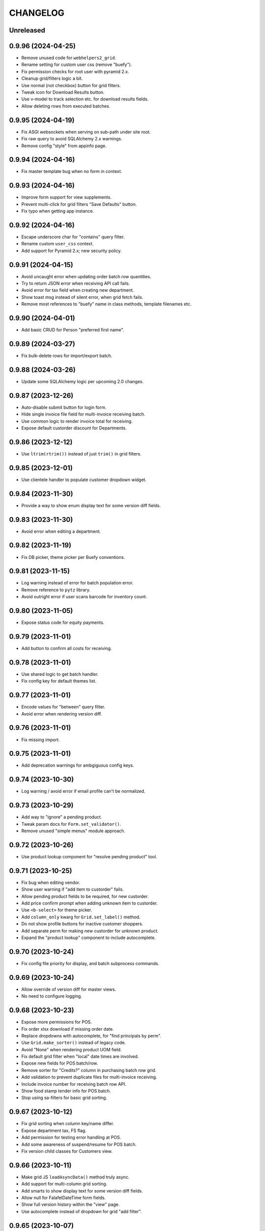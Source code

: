 
CHANGELOG
=========

Unreleased
----------

0.9.96 (2024-04-25)
-------------------

* Remove unused code for ``webhelpers2_grid``.

* Rename setting for custom user css (remove "buefy").

* Fix permission checks for root user with pyramid 2.x.

* Cleanup grid/filters logic a bit.

* Use normal (not checkbox) button for grid filters.

* Tweak icon for Download Results button.

* Use v-model to track selection etc. for download results fields.

* Allow deleting rows from executed batches.


0.9.95 (2024-04-19)
-------------------

* Fix ASGI websockets when serving on sub-path under site root.

* Fix raw query to avoid SQLAlchemy 2.x warnings.

* Remove config "style" from appinfo page.


0.9.94 (2024-04-16)
-------------------

* Fix master template bug when no form in context.


0.9.93 (2024-04-16)
-------------------

* Improve form support for view supplements.

* Prevent multi-click for grid filters "Save Defaults" button.

* Fix typo when getting app instance.


0.9.92 (2024-04-16)
-------------------

* Escape underscore char for "contains" query filter.

* Rename custom ``user_css`` context.

* Add support for Pyramid 2.x; new security policy.


0.9.91 (2024-04-15)
-------------------

* Avoid uncaught error when updating order batch row quantities.

* Try to return JSON error when receiving API call fails.

* Avoid error for tax field when creating new department.

* Show toast msg instead of silent error, when grid fetch fails.

* Remove most references to "buefy" name in class methods, template
  filenames etc.


0.9.90 (2024-04-01)
-------------------

* Add basic CRUD for Person "preferred first name".


0.9.89 (2024-03-27)
-------------------

* Fix bulk-delete rows for import/export batch.


0.9.88 (2024-03-26)
-------------------

* Update some SQLAlchemy logic per upcoming 2.0 changes.


0.9.87 (2023-12-26)
-------------------

* Auto-disable submit button for login form.

* Hide single invoice file field for multi-invoice receiving batch.

* Use common logic to render invoice total for receiving.

* Expose default custorder discount for Departments.


0.9.86 (2023-12-12)
-------------------

* Use ``ltrim(rtrim())`` instead of just ``trim()`` in grid filters.


0.9.85 (2023-12-01)
-------------------

* Use clientele handler to populate customer dropdown widget.


0.9.84 (2023-11-30)
-------------------

* Provide a way to show enum display text for some version diff fields.


0.9.83 (2023-11-30)
-------------------

* Avoid error when editing a department.


0.9.82 (2023-11-19)
-------------------

* Fix DB picker, theme picker per Buefy conventions.


0.9.81 (2023-11-15)
-------------------

* Log warning instead of error for batch population error.

* Remove reference to ``pytz`` library.

* Avoid outright error if user scans barcode for inventory count.


0.9.80 (2023-11-05)
-------------------

* Expose status code for equity payments.


0.9.79 (2023-11-01)
-------------------

* Add button to confirm all costs for receiving.


0.9.78 (2023-11-01)
-------------------

* Use shared logic to get batch handler.

* Fix config key for default themes list.


0.9.77 (2023-11-01)
-------------------

* Encode values for "between" query filter.

* Avoid error when rendering version diff.


0.9.76 (2023-11-01)
-------------------

* Fix missing import.


0.9.75 (2023-11-01)
-------------------

* Add deprecation warnings for ambgiguous config keys.


0.9.74 (2023-10-30)
-------------------

* Log warning / avoid error if email profile can't be normalized.


0.9.73 (2023-10-29)
-------------------

* Add way to "ignore" a pending product.

* Tweak param docs for ``Form.set_validator()``.

* Remove unused "simple menus" module approach.


0.9.72 (2023-10-26)
-------------------

* Use product lookup component for "resolve pending product" tool.


0.9.71 (2023-10-25)
-------------------

* Fix bug when editing vendor.

* Show user warning if "add item to custorder" fails.

* Allow pending product fields to be required, for new custorder.

* Add price confirm prompt when adding unknown item to custorder.

* Use ``<b-select>`` for theme picker.

* Add ``column_only`` kwarg for ``Grid.set_label()`` method.

* Do not show profile buttons for inactive customer shoppers.

* Add separate perm for making new custorder for unknown product.

* Expand the "product lookup" component to include autocomplete.


0.9.70 (2023-10-24)
-------------------

* Fix config file priority for display, and batch subprocess commands.


0.9.69 (2023-10-24)
-------------------

* Allow override of version diff for master views.

* No need to configure logging.


0.9.68 (2023-10-23)
-------------------

* Expose more permissions for POS.

* Fix order xlsx download if missing order date.

* Replace dropdowns with autocomplete, for "find principals by perm".

* Use ``Grid.make_sorter()`` instead of legacy code.

* Avoid "None" when rendering product UOM field.

* Fix default grid filter when "local" date times are involved.

* Expose new fields for POS batch/row.

* Remove sorter for "Credits?" column in purchasing batch row grid.

* Add validation to prevent duplicate files for multi-invoice receiving.

* Include invoice number for receiving batch row API.

* Show food stamp tender info for POS batch.

* Stop using sa-filters for basic grid sorting.


0.9.67 (2023-10-12)
-------------------

* Fix grid sorting when column key/name differ.

* Expose department tax, FS flag.

* Add permission for testing error handling at POS.

* Add some awareness of suspend/resume for POS batch.

* Fix version child classes for Customers view.


0.9.66 (2023-10-11)
-------------------

* Make grid JS ``loadAsyncData()`` method truly async.

* Add support for multi-column grid sorting.

* Add smarts to show display text for some version diff fields.

* Allow null for FalafelDateTime form fields.

* Show full version history within the "view" page.

* Use autocomplete instead of dropdown for grid "add filter".


0.9.65 (2023-10-07)
-------------------

* Avoid deprecated logic for fetching vendor contact email/phone.

* Add "mark complete" button for inventory batch row entry page.

* Expose tender ref in POS batch rows; new tender flags.

* Improve views for taxes, esp. in POS batches.


0.9.64 (2023-10-06)
-------------------

* Fix bug for param helptext in New Report page.


0.9.63 (2023-10-06)
-------------------

* Fix CRUD pages for tempmon clients, probes.

* Fix bug in POS batch view.

* Expose permissions for POS, if so configured.


0.9.62 (2023-10-04)
-------------------

* Avoid deprecated ``pretty_hours()`` function.

* Improve master view ``oneoff_import()`` method.


0.9.61 (2023-10-04)
-------------------

* Use enum to display ``POS_ROW_TYPE``.

* Expose cash-back flags for tenders.

* Re-work FalafelDateTime logic a bit.


0.9.60 (2023-10-01)
-------------------

* Do not allow executing custorder if no customer is set.

* Add clone support for POS batches.

* Expose views for tenders, more columns for POS batch/rows.

* Tidy up logic for vendor filtering in products grid.

* Add support for void rows in POS batch.


0.9.59 (2023-09-25)
-------------------

* Add custom form type/widget for time fields.


0.9.58 (2023-09-25)
-------------------

* Expose POS batch views as "typical".


0.9.57 (2023-09-24)
-------------------

* Show yesterday by default for Trainwreck if so configured.

* Add ``remove_sorter()`` method for grids.

* Show "true" (calculated) equity total in members grid.

* Add basic views for POS batches.

* Show customer for POS batches.

* Use header button instead of link for "touch" instance.


0.9.56 (2023-09-19)
-------------------

* Add link to vendor name for receiving batches grid.

* Prevent catalog/invoice cost edits if receiving batch is complete.

* Use small text input for receiving cost editor fields.

* Show catalog/invoice costs as 2-decimal currency in receiving.


0.9.55 (2023-09-18)
-------------------

* Show user warning if receive quick lookup fails.

* Fix bug for new receiving from scratch via API.


0.9.54 (2023-09-17)
-------------------

* Add "falafel" custom date/time field type and widget.

* Avoid error when history has blanks for ordering worksheet.

* Include PO number for receiving batch details via API.

* Tweaks to improve handling of "missing" items for receiving.


0.9.53 (2023-09-16)
-------------------

* Make member key field readonly when viewing equity payment.


0.9.52 (2023-09-15)
-------------------

* Add basic feature for "grid totals".


0.9.51 (2023-09-15)
-------------------

* Tweak default field list for batch views.

* Add ``get_rattail_app()`` method for view supplements.


0.9.50 (2023-09-12)
-------------------

* Avoid legacy logic for ``Customer.people`` schema.

* Show events instead of notes, in field subgrid for custorder item.


0.9.49 (2023-09-11)
-------------------

* Add custom hook for grid "apply filters".

* Use common POST logic for submitting new customer order.

* Optionally configure SQLAlchemy Session with ``future=True``.

* Show related customer orders for Pending Product view.

* Set stacklevel for all deprecation warnings.

* Add support for toggling custorder item "flagged".

* Add support for "mark received" when viewing custorder item.

* Misc. improvements for custorder views.


0.9.48 (2023-09-08)
-------------------

* Add grid link for equity payment description.

* Fix msg body display, download link for email bounces.

* Fix member key display for equity payment form.


0.9.47 (2023-09-07)
-------------------

* Fallback to None when getting values for merge preview.


0.9.46 (2023-09-07)
-------------------

* Improve display for member equity payments.


0.9.45 (2023-09-02)
-------------------

* Add grid filter type for BigInteger columns.

* Add products API route to fetch label profiles for use w/ printing.

* Tweaks for cost editing within a receiving batch.


0.9.44 (2023-08-31)
-------------------

* Avoid deprecated ``User.email_address`` property.

* Preserve URL hash when redirecting in grid "reset to defaults".


0.9.43 (2023-08-30)
-------------------

* Let "new product" batch override type-2 UPC lookup behavior.


0.9.42 (2023-08-29)
-------------------

* When bulk-deleting, skip objects which are not "deletable".

* Declare "from PO" receiving workflow if applicable, in API.

* Auto-select text when editing costs for receiving.

* Include shopper history from parent customer account perspective.

* Link to product record, for New Product batch row.

* Fix profile history to show when a CustomerShopperHistory is deleted.

* Fairly massive overhaul of the Profile view; standardize tabs etc..

* Add support for "missing" credit in mobile receiving.


0.9.41 (2023-08-08)
-------------------

* Add common logic to validate employee reference field.

* Fix HTML rendering for UOM choice options.

* Fix custom cell click handlers in main buefy grid tables.


0.9.40 (2023-08-03)
-------------------

* Make system key searchable for problem report grid.


0.9.39 (2023-07-15)
-------------------

* Show invoice number for each row in receiving.

* Tweak display options for tempmon probe readings graph.


0.9.38 (2023-07-07)
-------------------

* Optimize "auto-receive" batch process.


0.9.37 (2023-07-03)
-------------------

* Avoid deprecated product key field getter.

* Allow "arbitrary" PO attachment to purchase batch.


0.9.36 (2023-06-20)
-------------------

* Include user "active" flag in profile view context.


0.9.35 (2023-06-20)
-------------------

* Add views etc. for member equity payments.

* Improve merge support for records with no uuid.

* Turn on quickie person search for CustomerShopper views.


0.9.34 (2023-06-17)
-------------------

* Add basic Shopper tab for profile view.

* Cleanup some wording in profile view template.

* Tweak ``SimpleRequestMixin`` to not rely on ``response.data.ok``.

* Add support for Notes tab in profile view.

* Add basic support for Person quickie lookup.

* Hide unwanted revisions for CustomerPerson etc.

* Fix some things for viewing a member.


0.9.33 (2023-06-16)
-------------------

* Update usage of app handler per upstream changes.


0.9.32 (2023-06-16)
-------------------

* Fix grid filter bug when switching from 'equal' to 'between' verbs.

* Add users context data for profile view.

* Join the Person model for Customers grid differently based on config.


0.9.31 (2023-06-15)
-------------------

* Prefer account holder, shoppers over legacy ``Customers.people``.


0.9.30 (2023-06-12)
-------------------

* Add basic support for exposing ``Customer.shoppers``.

* Move "view history" and related buttons, for person profile view.

* Consider vendor catalog batch views "typical".

* Let external customer link buttons be more dynamic, for profile view.

* Add options for grid results to link straight to Profile view.

* Change label for Member.person to "Account Holder".


0.9.29 (2023-06-06)
-------------------

* Add "typical" view config, for e.g. Theo and the like.

* Add customer number filter for People grid.

* Tweak logic for ``MasterView.get_action_route_kwargs()``.

* Add "touch" support for Members.

* Add support for "configured customer/member key".

* Use *actual* current URL for user feedback msg.

* Remove old/unused feedback templates.

* Add basic support for membership types.

* Add support for version history in person profile view.


0.9.28 (2023-06-02)
-------------------

* Expose mail handler and template paths in email config page.


0.9.27 (2023-06-01)
-------------------

* Share some code for validating vendor field.

* Save datasync config with new keys, per RattailConfiguration.


0.9.26 (2023-05-25)
-------------------

* Prevent bug in upgrade diff for empty new version.

* Expose basic way to send test email.

* Avoid error when filter params not valid.

* Tweak byjove project generator form.

* Define essential views for API.


0.9.25 (2023-05-18)
-------------------

* Add initial swagger.json endpoint for API.

* Add workaround for "share grid link" on insecure sites.


0.9.24 (2023-05-16)
-------------------

* Replace ``setup.py`` contents with ``setup.cfg``.

* Prevent error in old product search logic.


0.9.23 (2023-05-15)
-------------------

* Get rid of ``newstyle`` flag for ``Form.validate()`` method.

* Add basic support for managing, and accepting API tokens.


0.9.22 (2023-05-13)
-------------------

* Tweak button wording in "find role by perm" form.

* Warn user if DB not up to date, in new table wizard.


0.9.21 (2023-05-10)
-------------------

* Move row delete check logic for receiving to batch handler.


0.9.20 (2023-05-09)
-------------------

* Add form config for generating 'shopfoo' projects.

* Misc. tweaks for "run import job" form.


0.9.19 (2023-05-05)
-------------------

* Massive overhaul of "generate project" feature.

* Include project views by default, in "essential" views.


0.9.18 (2023-05-03)
-------------------

* Avoid error if tempmon probe has invalid status.

* Expose, honor the ``prevent_password_change`` flag for Users.


0.9.17 (2023-04-17)
-------------------

* Allow bulk-delete for products grid.

* Improve global menu search behavior for multiple terms.


0.9.16 (2023-03-27)
-------------------

* Avoid accidental auto-submit of new msg form, for subject field.

* Add ``has_perm()`` etc. to request during the NewRequest event.

* Fix table sorting for FK reference column in new table wizard.

* Overhaul the "find by perm" feature a bit.


0.9.15 (2023-03-15)
-------------------

* Remove version workaround for sphinx.

* Let providers do DB connection setup for web API.


0.9.14 (2023-03-09)
-------------------

* Fix JSON rendering for Cornice API views.


0.9.13 (2023-03-08)
-------------------

* Remove version cap for cornice, now that we require python3.


0.9.12 (2023-03-02)
-------------------

* Add "equal to any of" verb for string-type grid filters.

* Allow download results for Trainwreck.


0.9.11 (2023-02-24)
-------------------

* Allow sort/filter by vendor for sample files grid.


0.9.10 (2023-02-22)
-------------------

* Add views for sample vendor files.


0.9.9 (2023-02-21)
------------------

* Validate vendor for catalog batch upload.


0.9.8 (2023-02-20)
------------------

* Make ``config`` param more explicit, for GridFilter constructor.


0.9.7 (2023-02-14)
------------------

* Add dedicated view config methods for "view" and "edit help".


0.9.6 (2023-02-12)
------------------

* Refactor ``Query.get()`` => ``Session.get()`` per SQLAlchemy 1.4.


0.9.5 (2023-02-11)
------------------

* Use sa-filters instead of sqlalchemy-filters for API queries.


0.9.4 (2023-02-11)
------------------

* Remove legacy grid for alt codes in product view.


0.9.3 (2023-02-10)
------------------

* Add dependency for pyramid_retry.

* Use latest zope.sqlalchemy package.

* Fix auto-advance on ENTER for login form.

* Use label handler to avoid deprecated logic.

* Remove legacy vendor sources grid for product view.

* Expose setting for POD image URL.

* Fix multi-file upload widget bug.


0.9.2 (2023-02-03)
------------------

* Fix auto-focus username for login form.


0.9.1 (2023-02-03)
------------------

* Stop including deform JS static files.


0.9.0 (2023-02-03)
------------------

* Officially drop support for python2.

* Remove all deprecated jquery and ``use_buefy`` logic.

* Add new Buefy-specific upgrade template.

* Replace 'default' theme to match 'falafel'.

* Allow editing the Department field for a Subdepartment.

* Refactor the Ordering Worksheet generator, per Buefy.


0.8.292 (2023-02-02)
--------------------

* Always assume ``use_buefy=True`` within main page template.


0.8.291 (2023-02-02)
--------------------

* Fix checkbox behavior for Inventory Worksheet.

* Form constructor assumes ``use_buefy=True`` by default.


0.8.290 (2023-02-02)
--------------------

* Remove support for Buefy 0.8.

* Add progress bar page for Buefy theme.


0.8.289 (2023-01-30)
--------------------

* Fix icon for multi-file upload widget.

* Tweak customer panel header style for new custorder.

* Add basic API support for printing product labels.

* Tweak the Ordering Worksheet generator, per Buefy.

* Refactor the Inventory Worksheet generator, per Buefy.


0.8.288 (2023-01-28)
--------------------

* Tweak import handler form, some fields not required.

* Tweak styles for Quantity panel when viewing Receiving row.


0.8.287 (2023-01-26)
--------------------

* Fix click event for right-aligned buttons on profile view.


0.8.286 (2023-01-18)
--------------------

* Add some more menu items to default set.

* Add default view config for Trainwreck.

* Rename frontend request handler logic to ``SimpleRequestMixin``.


0.8.285 (2023-01-18)
--------------------

* Misc. tweaks for App Details / Configure Menus.

* Add specific data type options for new table entry form.

* Add more views, menus to default set.

* Add way to override particular 'essential' views.


0.8.284 (2023-01-15)
--------------------

* Let the API "rawbytes" response be just that, w/ no file.

* Fix bug when adding new profile via datasync configure.

* Add default logic to get merge data for object.

* Add new handlers, TailboneHandler and MenuHandler.

* Add full set of default menus.

* Wrap up steps for new table wizard.

* Add basic "new model view" wizard.


0.8.283 (2023-01-14)
--------------------

* Tweak how backfill task is launched.


0.8.282 (2023-01-13)
--------------------

* Show basic column info as row grid when viewing Table.

* Semi-finish logic for writing new table model class to file.

* Fix "toggle batch complete" for Chrome browser.

* Revert logic that assumes all themes use buefy.

* Refactor tempmon dashboard view, for buefy themes.

* Prevent listing for top-level Messages view.


0.8.281 (2023-01-12)
--------------------

* Add new views for App Info, and Configure App.


0.8.280 (2023-01-11)
--------------------

* Allow all external dependency URLs to be set in config.


0.8.279 (2023-01-11)
--------------------

* Add basic support for receiving from multiple invoice files.

* Add support for per-item default discount, for new custorder.

* Fix panel header icon behavior for new custorder.

* Refactor inventory batch "add row" page, per new theme.


0.8.278 (2023-01-08)
--------------------

* Improve "download rows as XLSX" for importer batch.


0.8.277 (2023-01-07)
--------------------

* Expose, start to honor "units only" setting for products.


0.8.276 (2023-01-05)
--------------------

* Keep aspect ratio for product images in new custorder.

* Fix template bug for generating report.

* Show help link when generating or viewing report, if applicable.

* Use product handler to normalize data for products API.


0.8.275 (2023-01-04)
--------------------

* Allow xref buttons to have "internal" links.


0.8.274 (2023-01-02)
--------------------

* Show only "core" app settings by default.

* Allow buefy version to be 'latest'.

* Add beginnings of "New Table" feature.

* Make invalid email more obvious, in profile view.

* Expose some settings for Trainwreck DB rotation.


0.8.273 (2022-12-28)
--------------------

* Add support for Buefy 0.9.x.

* Warn user when luigi is not installed, for relevant view.

* Fix HUD display when toggling employee status in profile view.

* Fix checkbox values when re-running a report.

* Make static files optional, for new tailbone-integration project.

* Preserve current tab for page reload in profile view.

* Add cleanup logic for old Beaker session data.

* Add basic support for editing help info for page, fields.

* Override document title when upgrading.

* Filter by person instead of user, for Generated Reports "Created by".

* Add "direct link" support for master grids.

* Add support for websockets over HTTP.

* Fix product image view for python3.

* Add "global searchbox" for quicker access to main views.

* Use minified version of vue.js by default, in falafel theme.


0.8.272 (2022-12-21)
--------------------

* Add support for "is row checkable" in grids.

* Add ``make_status_renderer()`` to MasterView.

* Expose the ``terms`` field for Vendor CRUD.


0.8.271 (2022-12-15)
--------------------

* Add ``configure_execute_form()`` hook for batch views.


0.8.270 (2022-12-10)
--------------------

* Fix error if no view supplements defined.


0.8.269 (2022-12-10)
--------------------

* Show simple error string, when subprocess batch actions fail.

* Fix ordering worksheet API for date objects.

* Add the ViewSupplement concept.

* Cleanup employees view per new supplements.

* Add common logic for xref buttons, links when viewing object.

* Add common logic to determine panel fields for product view.

* Add xref buttons for Customer, Member tabs in profile view.

* Suppress error if menu entry has bad route name.


0.8.268 (2022-12-07)
--------------------

* Add support for Beaker >= 1.12.0.


0.8.267 (2022-12-06)
--------------------

* Fix bug when viewing certain receiving batches.


0.8.266 (2022-12-06)
--------------------

* Add simple template hook for "before object helpers".

* Include email address for current API user info.

* Add support for editing catalog cost in receiving batch, per new theme.

* Add receiving workflow as param when making receiving batch.

* Show invoice cost in receiving batch, if "from scratch".

* Add support for editing invoice cost in receiving batch, per new theme.

* Add helptext for "Admin-ish" field when editing Role.


0.8.265 (2022-12-01)
--------------------

* Add way to quickly re-run "any" report.

* Avoid web config when launching overnight task.


0.8.264 (2022-11-28)
--------------------

* Add prompt dialog when launching overnight task.

* Fix page title for datasync status.

* Use newer config strategy for all views.

* Auto-format phone number when saving for contact records.


0.8.263 (2022-11-21)
--------------------

* Update 'testing' watermark for dev background.

* Let the Luigi handler take care of removing some DB settings.


0.8.262 (2022-11-20)
--------------------

* Add luigi module/class awareness for overnight tasks.


0.8.261 (2022-11-20)
--------------------

* Allow disabling, or per-day scheduling, of problem reports.

* Fix how keys are stored for luigi overnight/backfill tasks.


0.8.260 (2022-11-18)
--------------------

* Turn on download results feature for Employees.


0.8.259 (2022-11-17)
--------------------

* Add "between" verb for numeric grid filters.


0.8.258 (2022-11-15)
--------------------

* Let the auth handler manage user merge.


0.8.257 (2022-11-03)
--------------------

* Add template method for rendering row grid component.

* Use people handler to update address.

* Fix start_date param for pricing batch upload.

* Use shared logic for rendering percentage values.

* Log a warning to troubleshoot luigi restart failure.

* Show UPC for receiving line item if no product reference.


0.8.256 (2022-09-09)
--------------------

* Add basic per-item discount support for custorders.

* Make past item lookup optional for custorders.

* Do not convert date if already a date (for grid filters).

* Avoid use of ``self.handler`` within batch API views.


0.8.255 (2022-09-06)
--------------------

* Include ``WorkOrder.estimated_total`` for API.

* Add default normalize logic for API views.

* Disable "Delete Results" button if no results, for row grid.

* Move logic for "bulk-delete row objects" into MasterView.

* Convert value for more date filters; only add condition if valid.


0.8.254 (2022-08-30)
--------------------

* Improve parsing of purchase order quantities.

* Expose more attrs for new product batch rows.


0.8.253 (2022-08-30)
--------------------

* Convert value for date filter; only add condition if valid.

* Add 'warning' flash messages to old jquery base template.

* Add uom fields, configurable template for newproduct batch.


0.8.252 (2022-08-25)
--------------------

* Avoid error when no datasync profiles configured.

* Add max lengths when editing person name via profile view.


0.8.251 (2022-08-24)
--------------------

* Fix index title for datasync configure page.

* Add basic support for backfill Luigi tasks.


0.8.250 (2022-08-21)
--------------------

* Add ``render_person_profile()`` method to MasterView.

* Add way to declare failure for an upgrade.

* Add websockets progress, "multi-system" support for upgrades.

* Add global context from handler, for email previews.

* Allow configuring datasync watcher kwargs.

* Expose, honor "admin-ish" flag for roles.


0.8.249 (2022-08-18)
--------------------

* Add brief delay before declaring websocket broken.

* Add basic views for Luigi / overnight tasks.

* Expose setting for auto-correct when receiving from invoice.


0.8.248 (2022-08-17)
--------------------

* Redirect to custom index URL when user cancels new custorder entry.

* Add ``get_next_url_after_submit_new_order()`` for customer orders.

* Add first experiment with websockets, for datasync status page.

* Allow user feedback to request email reply back.


0.8.247 (2022-08-14)
--------------------

* Avoid double-quotes in field error messages JS code.

* Add the FormPosterMixin to ProfileInfo component.

* Fix default help URLs for ordering, receiving.

* Move handheld batch view module to appropriate location.

* Refactor usage of ``get_vendor()`` lookup.

* Consolidate master API view logic.


0.8.246 (2022-08-12)
--------------------

* Couple of API tweaks for work orders.

* Standardize merge logic when a handler is defined for it.


0.8.245 (2022-08-10)
--------------------

* Add convenience wrapper to make customer field widget, etc..

* Some API tweaks to support a byjove app.

* Tweak flash msg, logging when batch population fails.

* Log traceback output when batch action subprocess fails.

* Add initial views for work orders.

* Fix sequence of events re: grid component creation.

* Allow download results for Customers grid.


0.8.244 (2022-08-08)
--------------------

* Add separate product grid filters for Category Code, Category Name.


0.8.243 (2022-08-08)
--------------------

* Add button to raise bogus error, for testing email alerts.

* Make sure "configure" pages use AppHandler to save/delete settings.

* Expose setting for sendmail failure alerts.


0.8.242 (2022-08-07)
--------------------

* Always show "all" email settings if user has config perm.


0.8.241 (2022-08-06)
--------------------

* Add support for toggling visibility of email profile settings.


0.8.240 (2022-08-05)
--------------------

* Clean up URL routes for row CRUD.


0.8.239 (2022-08-04)
--------------------

* Invalidate config cache when raw setting is deleted.


0.8.238 (2022-08-03)
--------------------

* Improve "touch" logic for employees.

* Stop using the old ``rattail.db.api.settings`` module.

* Force cache invalidation when Raw Setting is edited.


0.8.237 (2022-07-27)
--------------------

* Add some more views to potentially include via poser.

* Misc. improvements for desktop receiving views.


0.8.236 (2022-07-25)
--------------------

* Add setting to expose/hide "active in POS" customer flag.

* Allow optional row grid title for master view.

* Add basic/minimal merge support for customers.

* Assume default vendor for new receiving batch.

* Add basic edit support for Purchases.

* Add ``iter(Form)`` logic, to loop through fields.

* Add "auto-receive all items" support for receiving batch API.


0.8.235 (2022-07-22)
--------------------

* Split out rendering of ``this-page`` component in falafel theme.

* Allow download of results for common product-related tables.

* Make caching products optional, when creating vendor catalog batch.

* Expose the ``complete`` flag for pricing batch.

* Add ``template_kwargs_clone()`` stub for master view.

* Misc deform template improvements.


0.8.234 (2022-07-18)
--------------------

* Fix form validation for app settings page w/ buefy theme.

* Honor default pagesize for all grids, per setting.

* Add basic "download results" for Subdepartments grid.

* Add new-style config defaults for BrandView.


0.8.233 (2022-06-24)
--------------------

* Add minimal buefy support for 'percentinput' field widget.

* Add autocomplete support for subdepartments.


0.8.232 (2022-06-14)
--------------------

* Let default grid page size correspond to first option.

* Add start date support for "future" pricing batch.


0.8.231 (2022-05-15)
--------------------

* Expose config for identifying supported vendors.

* Allow restricting to supported vendors only, for Receiving.


0.8.230 (2022-05-10)
--------------------

* Sort roles list when viewing a user.

* Add grid workarounds when data is list instead of query.


0.8.229 (2022-05-03)
--------------------

* Tweak how family data is displayed.


0.8.228 (2022-04-13)
--------------------

* Fix quotes for field helptext.

* Flush early when populating batch, to ensure error is shown.


0.8.227 (2022-04-04)
--------------------

* Add touch for report codes.

* Raise 404 if report not found.

* Add template kwargs stub for ``view_row()``.

* Log error when failing to submit new custorder batch.

* Honor case vs. unit restrictions for new custorder.

* Tweak where description field is shown for receiving batch.

* Fix "touch" url for non-standard record types.


0.8.226 (2022-03-29)
--------------------

* Let errors raise when showing poser reports.


0.8.225 (2022-03-29)
--------------------

* Force session flush within try/catch, for batch refresh.


0.8.224 (2022-03-25)
--------------------

* Improve vendor validation for new receiving batch.

* Use common logic for fetching batch handler.


0.8.223 (2022-03-21)
--------------------

* Show link to txn as field when viewing trainwreck item.


0.8.222 (2022-03-17)
--------------------

* Expose custorder xref markers for trainwreck.


0.8.221 (2022-03-16)
--------------------

* Always show batch params by default when viewing.

* Show helptext when applicable for "new batch from product query".

* Make problem report titles searchable in grid.


0.8.220 (2022-03-15)
--------------------

* Log error instead of warning, when batch population fails.

* Add default help link for Receiving feature.


0.8.219 (2022-03-10)
--------------------

* Cleanup grid filters for vendor catalog batches.

* Cleanup view config syntax for vendor catalog batch.

* Add workaround when inserting new fields to form field list.

* Add ``Form.insert()`` method, to insert field based on index.

* Default behavior for report chooser should *not* be form/dropdown.


0.8.218 (2022-03-08)
--------------------

* Log warning/traceback when failing to include a configured view.

* Fix gotcha when defining new provider views.

* Bump the default Buefy version to 0.8.13.


0.8.217 (2022-03-07)
--------------------

* Add the "provider" concept, let them configure db sessions.

* Let providers add extra views, options for includes config.

* Let tailbone providers include static views.

* Link to email settings profile when viewing email attempt.


0.8.216 (2022-03-05)
--------------------

* Show list of generated reports when viewing Poser Report.

* Show link back to Poser Report when viewing Generated Report.

* Always include ``app_title`` in global template rendering context.

* Update some more view config syntax.

* Make common web view a bit more common.

* Improve the Poser Setup page; allow poser dir refresh.

* Add initial/basic support for configuring "included views".

* Add ``tailbone.views.essentials`` to include common / "core" views.

* Add flash message when upgrade execution completes (pass or fail).


0.8.215 (2022-03-02)
--------------------

* Show toast msg instead of alert after sending feedback.

* Add basic support for Poser reports, list/create.


0.8.214 (2022-03-01)
--------------------

* Params should be readonly when editing batch.

* Tweak styles for links in object helper panel.


0.8.213 (2022-03-01)
--------------------

* Add simple searchable column support for non-AJAX grids.

* Fix stdout/stderr fields for upgrade view.

* Pass query along for download results, so subclass can modify.

* Avoid making discounts data if missing field, for trainwreck item view.


0.8.212 (2022-02-26)
--------------------

* Add page/way to configure main menus.


0.8.211 (2022-02-25)
--------------------

* Add view template stub for trainwreck transaction.

* Add auto-filter hyperlinks for batch row status breakdown.

* Auto-filter hyperlinks for PO vs. invoice breakdown in Receiving.

* Add grid hyperlinks for trainwreck transaction line items.

* Use dict instead of custom object to represent menus.

* Expose "discount type" for Trainwreck line items.


0.8.210 (2022-02-20)
--------------------

* Only show DB picker for permissioned users.

* Expose some new trainwreck fields; per-item discounts.

* Show SRP as currency for vendor catalog batch.


0.8.209 (2022-02-16)
--------------------

* Fix progress bar when running problem report.


0.8.208 (2022-02-15)
--------------------

* Allow override of navbar-end element in falafel theme header.

* Add initial support for editing user preferences.

* Add FormPosterMixin to WholePage class.


0.8.207 (2022-02-13)
--------------------

* Try out new config defaults function for some views (user, customer).

* Add highlight for non-active users, customers in grid.

* Prevent cache for index pages by default, unless configured not to.

* Cleanup labels for Vendor/Code "preferred" vs. "any" in products grid.

* Add config for showing ordered vs. shipped amounts when receiving.

* Tweak how "duration" fields are rendered for grids, forms.

* New upgrades should be enabled by default.


0.8.206 (2022-02-08)
--------------------

* Add "full lookup" product search modal for new custorder page.


0.8.205 (2022-02-05)
--------------------

* Tweak how product key field is handled for product views.

* Add some autocomplete workarounds for new vendor catalog batch.


0.8.204 (2022-02-04)
--------------------

* Add ``CustomerGroupAssignment`` to customer version history.


0.8.203 (2022-02-01)
--------------------

* Expose batch params for vendor catalogs.


0.8.202 (2022-01-31)
--------------------

* Make "generate report" the same as "create new generated report".


0.8.201 (2022-01-31)
--------------------

* Show helptext for params when generating new report.

* Tweak handling of empty params when generating report.


0.8.200 (2022-01-31)
--------------------

* Improve profile link helper for buefy themes.

* Add project generator support for rattail-integration, tailbone-integration.


0.8.199 (2022-01-26)
--------------------

* Tweak the "auto-receive all" tool for Chrome browser.


0.8.198 (2022-01-25)
--------------------

* Only expose "product" departments within product view dropdowns.


0.8.197 (2022-01-19)
--------------------

* Use buefy input for quickie search.


0.8.196 (2022-01-15)
--------------------

* Use the new label handler.


0.8.195 (2022-01-13)
--------------------

* Strip whitespace for new customer fields, in new custorder page.


0.8.194 (2022-01-12)
--------------------

* Include all static files in manifest.

* Update usage of ``app.get_email_handler()`` to avoid warnings.


0.8.193 (2022-01-10)
--------------------

* Add buefy support for quick-printing product labels; also speed bump.

* Add way to set form-wide schema validator.

* Add progress support when deleting a batch.

* Expose the Sale, TPR, Current price fields for label batch.


0.8.192 (2022-01-08)
--------------------

* Add configurable template file for vendor catalog batch.

* Some aesthetic improvements for vendor catalog batch.

* Several disparate changes needed for vendor catalog improvements.

* Expose, honor "allow future" setting for vendor catalog batch.

* Add config for supported vendor catalog parsers.

* Update some method calls to avoid deprecation warnings.


0.8.191 (2022-01-03)
--------------------

* Fix permission check for input file template links.

* Remove usage of ``app.get_designated_import_handler()``.

* Add basic configure page for Trainwreck.

* Use ``AuthHandler.get_permissions()``.


0.8.190 (2021-12-29)
--------------------

* Show create button on "most" pages for a master view.

* Expose products setting for type 2 UPC lookup.

* Add basic "resolve" support for person, product from new custorder.


0.8.189 (2021-12-23)
--------------------

* Add basic "pending product" support for new custorder batch.

* Improve email bounce view per buefy theme.


0.8.188 (2021-12-20)
--------------------

* Flag discontinued items for main Products grid.


0.8.187 (2021-12-20)
--------------------

* Add common configuration logic for "input file templates".

* Add some standard CRUD buttons for buefy themes.


0.8.186 (2021-12-17)
--------------------

* Render "pretty" UPC by default, for batch row form fields.

* Let config decide which versions of vue.js and buefy to use.


0.8.185 (2021-12-15)
--------------------

* Allow for null price when showing price history.

* Overhaul desktop views for receiving, for efficiency.

* Add some basic "config" views, to obviate some App Settings.

* Add "jump to" chooser in App Settings, for various "configure" pages.

* Fix params field when deleting a report.

* Add some smarts when making batch execution form schema.


0.8.184 (2021-12-09)
--------------------

* Refactor "receive row" and "declare credit" tools per buefy theme.

* Allow "auto-receive all items" batch feature in production.

* Make "view row" prettier for receiving batch, for buefy themes.

* Add buttons to edit, confirm cost for receiving batch row view.


0.8.183 (2021-12-08)
--------------------

* Add basic views to expose Problem Reports, and run them.

* Only include ``--runas`` arg if we have a value, for import jobs.

* Assume default receiving workflow if there is only one.

* Fix bug when report has no params dict.


0.8.182 (2021-12-07)
--------------------

* Fix form ref bug, for batch execution.


0.8.181 (2021-12-07)
--------------------

* Bugfix.


0.8.180 (2021-12-07)
--------------------

* Add basic import/export handler views, tool to run jobs.

* Overhaul import handler config etc.:
  * add ``MasterView.configurable`` concept, ``/configure.mako`` template
  * add new master view for DataSync Threads (needs content)
  * tweak view config for DataSync Changes accordingly
  * update the Configure DataSync page per ``configurable`` concept
  * add new Configure Import/Export page, per ``configurable``
  * add basic views for Raw Permissions

* Honor "safe for web app" flags for import/export handlers.

* When viewing report output, show params as proper buefy table.


0.8.179 (2021-12-03)
--------------------

* Expose the Sale Price and TPR Price for product views.


0.8.178 (2021-11-29)
--------------------

* Add page for configuring datasync.


0.8.177 (2021-11-28)
--------------------

* Show current/sale pricing for products in new custorder page.

* Add simple search filters for past items dialog in new custorder.


0.8.176 (2021-11-25)
--------------------

* Add basic support for receiving from PO with invoice.

* Don't use multi-select for new report in buefy themes.


0.8.175 (2021-11-17)
--------------------

* Fix bug when product has empty suggested price.

* Show ordered quantity when viewing costing batch row.


0.8.174 (2021-11-14)
--------------------

* Expose the "sync users" flag for Roles.


0.8.173 (2021-11-11)
--------------------

* Improve error handling when executing a custorder batch.

* Fix "download results" support for Products.


0.8.172 (2021-11-11)
--------------------

* Add permission for viewing "all" employees.


0.8.171 (2021-11-11)
--------------------

* Add "true margin" to products XLSX export.

* Add initial ``VersionMasterView`` base class.

* Add views for ``PendingProduct`` model; also ``DepartmentWidget``.


0.8.170 (2021-11-09)
--------------------

* Fix dynamic content title for "view profile" page.


0.8.169 (2021-11-08)
--------------------

* Use products handler to get image URL.

* Show some more product attributes in custorder item selection popup.

* Auto-select Quantity tab when editing item for new custorder.

* Let user "add past product" when making new custorder.

* Let handler restrict available invoice parser options.

* Cleanup grid columns for receiving batches.

* Fall back to empty string for product regular price.


0.8.168 (2021-11-05)
--------------------

* Make separate method for writing results XLSX file.

* Add ``render_brand()`` method for MasterView.

* Add link to download generic template for vendor catalog batch.


0.8.167 (2021-11-04)
--------------------

* Try to prevent caching for any /index (grid) page.

* Fix product view page when user cannot view version history.

* Move some custorder logic to handler; allow force-swap of product selection.

* Honor the "product price may be questionable" flag for new custorder.

* Show unit price in line items grid for new custorder.

* Avoid exposing batch params when creating a batch.


0.8.166 (2021-11-03)
--------------------

* Fix the Department filter for Products grid, for jquery themes.


0.8.165 (2021-11-02)
--------------------

* Optionally set the ``sticky-header`` attribute for main buefy grids.

* Show case qty by default for costing batch rows.

* Highlight the "did not receive" rows for purchase batch.

* Improve validation for Person field of User form.

* Omit "edit" link unless user has perm, for Customer "people" subgrid.

* Highlight "cannot calculate price" rows for new product batch.


0.8.164 (2021-10-20)
--------------------

* Give custorder batch handler a couple ways to affect adding new items.

* Refactor to leverage all existing methods of auth handler.

* Overhaul the autocomplete component, for sake of new custorder.

* Improve "refresh contact", show new fields in green for custorder.

* Invoke handler when adding new item to custorder batch.

* Add basic "price needs confirmation" support for custorder.

* Clean up the product selection UI for new custorder.


0.8.163 (2021-10-14)
--------------------

* Misc. tweaks for users, roles.


0.8.162 (2021-10-14)
--------------------

* Cleanup form display a bit, for App Settings.

* Invoke the auth handler to cache user permissions etc.


0.8.161 (2021-10-13)
--------------------

* Add ``debounce()`` wrapper for buefy autocomplete.

* Leverage the auth handler for main user login.


0.8.160 (2021-10-11)
--------------------

* Stop rounding case/unit cost fields to 2 places for purchase batch.

* Fix some phone/email bugs for new custorder page.

* Fix bug when making context for mailing address.

* Improve display, handling for "add contact info to customer record".


0.8.159 (2021-10-10)
--------------------

* Simplify template context customization for view_profile_buefy.


0.8.158 (2021-10-07)
--------------------

* Add support for "new customer" when creating new custorder.

* Improve contact name handling for new custorder.


0.8.157 (2021-10-06)
--------------------

* Some tweaks for invoice costing batch views.

* Add "restrict contact info" features for new custorder batch.

* Add "contact update request" workflow for new custorder batch.


0.8.156 (2021-10-05)
--------------------

* Show "contact notes" when creating new custorder.

* Improve phone editing for new custorder.

* Add button to refresh contact info for new custorder.

* Overhaul the "Personal" tab of profile view.

* Refactor the Employee tab of profile view, per better patterns.


0.8.155 (2021-10-01)
--------------------

* Refactor autocomplete view logic to leverage new "autocompleters".


0.8.154 (2021-09-30)
--------------------

* Initial (basic) views for invoice costing batches.


0.8.153 (2021-09-28)
--------------------

* Improve phone/email handling when making new custorder.

* Avoid "detach person" logic if not supported by view class.


0.8.152 (2021-09-27)
--------------------

* Allow changing status, adding notes for customer order items.


0.8.151 (2021-09-27)
--------------------

* Overhaul new custorder so contact may be either Person or Customer.

* Add a dropdown of choices to the Department filter for Products grid.


0.8.150 (2021-09-26)
--------------------

* Refactor several "field grids" per Buefy theme.

* Display the Store field for Customer Orders.


0.8.149 (2021-09-25)
--------------------

* Improve default autocomplete query logic, w/ multiple ILIKE.

* Add placeholder to customer lookup for new order.

* Invoke handler for customer autocomplete when making new custorder.

* Improve "employees" list when viewing a department, for buefy themes.

* Add products row grid for misc. org table views.


0.8.148 (2021-09-22)
--------------------

* Add way to update Employee ID from profile view.


0.8.147 (2021-09-22)
--------------------

* Add way to override grid action label rendering.


0.8.146 (2021-09-21)
--------------------

* Misc. improvements for customer order views.


0.8.145 (2021-09-19)
--------------------

* Allow setting the "exclusive" sequence of grid filters.


0.8.144 (2021-09-16)
--------------------

* Invoke handler when request is made to merge 2 people.


0.8.143 (2021-09-12)
--------------------

* Add way to customize product autocomplete for new custorder.


0.8.142 (2021-09-09)
--------------------

* Set quantity type when viewing vendor lead times, order intervals.


0.8.141 (2021-09-09)
--------------------

* Add /people API endpoint; allow for "native sort".

* Allow override of "create" permission in API.

* Add the ``Grid.remove()`` method, deprecate ``hide_column()`` etc.

* Improve error handling for purchase batch.


0.8.140 (2021-09-01)
--------------------

* Make it easier to override rendering grid component in master/index.

* Always show all grid actions...for now.

* Allow grid columns to be *invisible* (but still present in grid).

* Improve UI, customization hooks for new custorder batch.

* Add hover text for vendor ID column of pricing batch row grid.

* Fix size of roles multi-select when editing user.

* Allow "touch" action for employees.


0.8.139 (2021-08-26)
--------------------

* Tweak how email preview is sent, and attempt "to" is displayed.

* Move "merge 2 people" logic into People Handler.

* Expose "merge request tracking" feature for People data.

* Allow customization of row 'view' action url.

* Require explicit opt-in for "clicking grid row checks box" feature.

* Add ``before_render_index()`` customization hook for MasterView.


0.8.138 (2021-08-04)
--------------------

* Let feedback forms define their own email key.


0.8.137 (2021-07-15)
--------------------

* Set UPC renderer for delproduct batch row.

* Expose ``pack_size`` for delproduct batch.


0.8.136 (2021-06-18)
--------------------

* Include "is/not null" filters for GPC fields.


0.8.135 (2021-06-15)
--------------------

* Add 'v' prefix for release package diff links.


0.8.134 (2021-06-15)
--------------------

* Allow config to set favicon and header image.


0.8.133 (2021-06-11)
--------------------

* Allow customization of rendering version diff values.

* Allow direct creation of new label batches.

* Allow generating project which integrates w/ LOC SMS.


0.8.132 (2021-05-03)
--------------------

* Highlight "has inventory" rows for delete item batch.

* Add csrftoken to TailboneForm js.

* Freeze pyramid version at 1.x.


0.8.131 (2021-04-12)
--------------------

* Show current price date range as hover text, for products grid.

* Make it easier to extend "common" API views.

* Accept any decimal numbers for API inventory batch counts.


0.8.130 (2021-03-30)
--------------------

* Catch and show error, if one happens when making batch from product query.

* Expose the new ``Store.archived`` flag.


0.8.129 (2021-03-11)
--------------------

* Add support for ``inactivity_months`` field for delete product batch.

* Expose new fields for Trainwreck.

* Fix enum display for customer order status.


0.8.128 (2021-03-05)
--------------------

* Allow per-user stylesheet for Buefy themes.

* Expose ``date_created`` for delete product batches.


0.8.127 (2021-03-02)
--------------------

* Use end time as default filter, sort for Trainwreck.

* Avoid encoding values as string, for integer grid filters.

* Fix message recipients for Reply / Reply-All, with Buefy themes.

* Handle row click as if checkbox was clicked, for checkable grid.

* Highlight delete product batch rows with "pending customer orders" status.

* Add hover text for subdepartment name, in pricing batch row grid.


0.8.126 (2021-02-18)
--------------------

* Allow customization of main Buefy CSS styles, for falafel theme.

* Add special "contains any of" verb for string-based grid filters.

* Add special "equal to any of" verb for UPC-related grid filters.

* Tweaks per "delete products" batch.

* Misc. tweaks for vendor catalog batch.

* Add support for "default" trainwreck model.


0.8.125 (2021-02-10)
--------------------

* Fix some permission bugs when showing batch tools etc.

* Render batch execution description as markdown.

* Cleanup default display for vendor catalog batches.

* Make errors more obvious, when running batch commands as subprocess.

* Add styles for field labels in profile view.


0.8.124 (2021-02-04)
--------------------

* Fix bug when editing a Person.


0.8.123 (2021-02-04)
--------------------

* Fix config defaults for PurchaseView.

* Add stub methods for ``MasterView.template_kwargs_view()`` etc.

* Update references to vendor catalog batches etc.

* Fix display of handheld batch links, when viewing label batch.

* Prevent updates to batch rows, if batch is immutable.


0.8.122 (2021-02-01)
--------------------

* Normalize naming of all traditional master views.

* Undo recent ``base.css`` changes for ``<p>`` tags.

* Misc. improvements for ordering batches, purchases.

* Purge things for legacy (jquery) mobile, and unused template themes.

* Make handler responsible for possible receiving modes.

* Split "new receiving batch" process into 2 steps: choose, create.

* Add initial "scanning" feature for Ordering Batches.

* Add support for "nested" menu items.

* Add icon for Help button.


0.8.121 (2021-01-28)
--------------------

* Tweak how vendor link is rendered for readonly field.

* Use "People Handler" to update names, when editing person or user.


0.8.120 (2021-01-27)
--------------------

* Initial support for adding items to, executing customer order batch.

* Add changelog link for Theo, in upgrade package diff.

* Hide "collect from wild" button for UOMs unless user has permission.


0.8.119 (2021-01-25)
--------------------

* Don't create new person for new user, if one was selected.

* Allow newer zope.sqlalchemy package.

* Add variant transaction logic per zope.sqlalchemy 1.1 changes.

* Add CSS styles for 'codehilite' a la Pygments.

* Add feature to generate new features...

* Add views for "delete product" batch.

* Set ``self.model`` when constructing new View.

* Add some generic render methods to MasterView.

* Add custom ``base.css`` for falafel theme.

* Add master view for Units of Measure mapping table.

* Add woocommerce package links for sake of upgrade diff view.

* Add basic web API app, for simple use cases.


0.8.118 (2021-01-10)
--------------------

* Show node title in header for Login, About pages.

* Allow changing protected user password when acting as root.

* Allow specifying the size of a file, for ``readable_size()`` method.

* Try to show existing filename, for upload widget.

* Add basic support for "download" and "rawbytes" API views.


0.8.117 (2020-12-16)
--------------------

* Add common "form poster" logic, to make CSRF token/header names configurable.

* Refactor the feedback form to use common form poster logic.


0.8.116 (2020-12-15)
--------------------

* Add basic views for IFPS PLU Codes.

* Add very basic support for merging 2 People.

* Tweak spacing for header logo + title, in falafel theme.


0.8.115 (2020-12-04)
--------------------

* Add the "Employee Status" filter to People grid.

* Add "is empty" and related verbs, for "string" type grid filters.

* Assume composite PK when fetching instance for master view.


0.8.114 (2020-12-01)
--------------------

* Misc. tweaks to vendor catalog views.

* Tweak how an "enum" grid filter is initialized.

* Add "generic" Employee tab feature, for profile view.


0.8.113 (2020-10-13)
--------------------

* Tweak how global DB session is created.


0.8.112 (2020-09-29)
--------------------

* Add support for "list" type of app settings (w/ textarea).

* Add feature to "download rows for results" in master index view.

* Fix "refresh results" for batches, in Buefy theme.


0.8.111 (2020-09-25)
--------------------

* Allow alternate engine to act as 'default' when multiple are available.

* Fix grid bug when paginator is not involved.


0.8.110 (2020-09-24)
--------------------

* Add ``user_is_protected()`` method to core View class.

* Change how we protect certain person, employee records.

* Add global help URL to login template.

* Fix bug when fetching partial versions data grid.


0.8.109 (2020-09-22)
--------------------

* Add 'warning' class for 'delete' action in b-table grid.

* Add "worksheet file" pattern for editing batches.

* Avoid unhelpful error when perm check happens for "re-created" DB user.

* Prompt user if they try to send email preview w/ no address.

* Don't expose "timezone" for input when generating 'fabric' project.

* Add some more field hints when generating 'fabric' project.

* Show node title in header, for home page.

* Remove unwanted columns for default Products grid.


0.8.108 (2020-09-16)
--------------------

* Allow custom props for TailboneForm component.

* Remove some custom field labels for Vendor.

* Add support for generating new 'fabric' project.


0.8.107 (2020-09-14)
--------------------

* Stop including 'complete' filter by default for purchasing batches.

* Overhaul project changelog links for upgrade pkg diff table.

* Add support/views for generating new custom projects, via handler.


0.8.106 (2020-09-02)
--------------------

* Add progress for generating "results as CSV/XLSX" file to download.

* Use utf8 encoding when downloading results as CSV.

* Add new/flexible "download results" feature.

* Fix spacing between components in "grid tools" section.

* Add support for batch execution options in Buefy themes.

* Improve auto-handling of "local" timestamps.

* Expose ``Product.average_weight`` field.


0.8.105 (2020-08-21)
--------------------

* Tweaks for export views, to make more generic.

* Add config for "global" help URL.

* Remove ``<section>`` tag around "no results" for minimal b-table.

* Allow for unknown/missing "changed by" user for product price history.

* Add buefy theme support for ordering worksheet.

* Don't require department by default, for new purchasing batch.


0.8.104 (2020-08-17)
--------------------

* Make "download row results" a bit more generic.

* Add pagination to price, cost history grids for product view.


0.8.103 (2020-08-13)
--------------------

* Tweak config methods for customer master view.


0.8.102 (2020-08-10)
--------------------

* Improve rendering of ``true_margin`` column for pricing batch row grid.


0.8.101 (2020-08-09)
--------------------

* Fix missing scrollbar when version diff table is too wide for screen.

* Add basic web views for "new customer order" batches.

* Tweak the buefy autocomplete component a bit.

* Add basic/unfinished "new customer order" page/feature.

* Add ``protected_usernames()`` config function.

* Add ``model`` to global template context, plus ``h.maxlen()``.

* Coalesce on ``User.active`` when merging.

* Expose user reference(s) for employees.


0.8.100 (2020-07-30)
--------------------

* Add more customization hooks for making grid actions in master view.


0.8.99 (2020-07-29)
-------------------

* Add ``self.cloning`` convenience indicator for master view.

* Use handler ``do_delete()`` method when deleting a batch.


0.8.98 (2020-07-26)
-------------------

* Tweak field label for ``Product.item_id``.

* Make field list explicit for Department views.

* Make field list explicit for Store views.

* Don't allow "execute results" for any batches by default.

* Fix pagination sync issue with buefy grid tables.

* Fix permissions wiget bug when creating new role.

* Tweak "coalesce" logic for merging field data.


0.8.97 (2020-06-24)
-------------------

* Add dropdown, autohide magic when editing Role permissions.

* Add ability to download roles / permissions matrix as Excel file.

* Improve support for composite key in master view.

* Use byte string filters for row grid too.

* Convert mako directories to list, if it's a string.


0.8.96 (2020-06-17)
-------------------

* Don't allow edit/delete of rows, if master view says so.


0.8.95 (2020-05-27)
-------------------

* Cap version for 'cornice' dependency.

* Let each grid component have a custom name, if needed.


0.8.94 (2020-05-20)
-------------------

* Expose "shelved" field for pricing batches.

* Sort available reports by name, if handler doesn't specify.


0.8.93 (2020-05-15)
-------------------

* Parse pip requirements file ourselves, instead of using their internals.

* Don't auto-include "Guest" role when finding roles w/ permission X.


0.8.92 (2020-04-07)
-------------------

* Allow the home page to include quickie search.


0.8.91 (2020-04-06)
-------------------

* Add "danger" style for "delete" grid row action.

* Misc. API improvements for sake of mobile receiving.

* Use proper cornice service registration, for API batch execute etc.

* Add common permission for sending user feedback.

* Fix the "change password" form per Buefy theme.

* Expose the ``Role.notes`` field for view/edit.

* Add "local only" column to Users grid.

* Fix row status filter for Import/Export batches.

* Add "generic" ``render_id_str()`` method to MasterView.

* Stop raising an error if view doesn't define row grid columns.

* Add helper function, ``get_csrf_token()``.

* Add support for "choice" widget, for report params.

* Allow bulk-delete, merge for Brands table.

* Move inventory batch view to its proper location.

* Allow bulk-delete for Inventory Batches.

* Move "most" inventory batch logic out of view, to underlying handler.

* Add initial API views for inventory batches.

* Add basic dashboard page for TempMon.

* Let config totally disable the old/legacy jQuery mobile app.

* Defer fetching price, cost history when viewing product details.


0.8.90 (2020-03-18)
-------------------

* Add basic "ordering worksheet" API.

* Tweak GPC grid filter, to better handle spaces in user input.

* Only show tables for "public" schema.

* Remove old/unwanted Vue.js index experiment, for Users table.

* Misc. changes to User, Role permissions and management thereof.

* Don't let user delete roles to which they belong, without permission.

* Prevent deletion of department which still has products.

* Add sort/filter for Department Name, in Subdepartments grid.

* Allow "touch" for Department, Subdepartment.

* Expose ``Customer.number`` field.

* Add support for "bulk-delete" of Person table.

* Allow customization for Customers tab of Profile view.

* Expose default email address, phone number when editing a Person.

* Add/improve various display of Member data.


0.8.89 (2020-03-11)
-------------------

* Refactor "view profile" page per latest Buefy theme conventions.

* Move logic for Order Form worksheet into purchase batch handler.

* Make sure all contact info is "touched" when touching person record.


0.8.88 (2020-03-05)
-------------------

* Fix batch row status breakdown for Buefy themes.

* Add support for refreshing multiple batches (results) at once.

* Remove "api." prefix for default route names, in API master views.

* Allow "touch" for vendor records.


0.8.87 (2020-03-02)
-------------------

* Add new "master" API view class; refactor products and batches to use it.

* Refactor all API views thus far, to use new v2 master.

* Use Cornice when registering all "service" API views.


0.8.86 (2020-03-01)
-------------------

* Add toggle complete, more normalized row fields for odering batch API.

* Return employee_uuid along with user info, from API.

* Add support for executing ordering batches via API.

* Fix how we fetch employee history, for profile view.

* Cleanup main version history views for Buefy theme.

* Fix product price, cost history dialogs, for Buefy theme.

* Fix some basic product editing features.


0.8.85 (2020-02-26)
-------------------

* Overhaul the /ordering batch API somewhat; update docs.

* Tweak ``save_edit_row_form()`` of purchase batch view, to leverage handler.

* Tweak ``worksheet_update()`` of ordering batch view, to leverage handler.

* Fix "edit row" logic for ordering batch.

* Raise 404 not found instead of error, when user is not employee.

* Send batch params as part of normalized API.


0.8.84 (2020-02-21)
-------------------

* Add API view for changing current user password.

* Return new user permissions when logging in via API.


0.8.83 (2020-02-12)
-------------------

* Use new ``Email.obtain_sample_data()`` method when generating preview.

* Add some custom display logic for "current price" in pricing batch.

* Fix email preview for TXT templates on python3.

* Allow override of "email key" for user feedback, sent via API.

* Add way to prevent user login via API, per custom logic.

* Add common ``get_user_info()`` method for all API views.

* Return package names as list, from "about" page from API.


0.8.82 (2020-02-03)
-------------------

* Fix vendor ID/name for Excel download of pricing batch rows.

* Add red highlight for SRP breach, for generic product batch.

* Make sure falafel theme is somewhat available by default.


0.8.81 (2020-01-28)
-------------------

* Include regular price changes, for current price history dialog.

* Allow populate of new pricing batch from products w/ "SRP breach".

* Tweak how we import pip internal things, for upgrade view.

* Sort report options by name, when choosing which to generate.

* Add warning for "price breaches SRP" rows in pricing batch.


0.8.80 (2020-01-20)
-------------------

* Hide the SRP history link for new buefy themes.

* Add regular price history dialog for product view.

* Add support for Row Status Breakdown, for Import/Export batches.

* Cleanup "diff" table for importer batch row view, per Buefy theme.

* Highlight SRP in red, if reg price is greater.

* Expose batch ID, sequence for datasync change queue.

* Add "current price history" dialog for product view.

* Add "cost history" dialog for product view.


0.8.79 (2020-01-06)
-------------------

* Move "delete results" logic for master grid.


0.8.78 (2020-01-02)
-------------------

* Add ``Grid.set_filters_sequence()`` convenience method.

* Add dialog for viewing product SRP history.


0.8.77 (2019-12-04)
-------------------

* Use currency formatting for costs in vendor catalog batch.


0.8.76 (2019-12-02)
-------------------

* Allow update of row unit cost directly from receiving batch view.

* Show vendor item code in receiving batch row grid.

* Expose catalog cost, allow updating, for receiving batch rows.

* Add API view for marking "receiving complete" for receiving batch.

* Allow override of user authentication logic for API.

* Add API views for admin user to become / stop being "root".


0.8.75 (2019-11-19)
-------------------

* Filter by receiving mode, for receiving batch API.


0.8.74 (2019-11-15)
-------------------

* Add support for label batch "quick entry" API.

* Add support for "toggle complete" for batch API.

* Add some API views for receiving, and vendor autocomplete.

* Move "quick entry" logic for purchase batch, into rattail handler.

* Provide background color when first checking API session.


0.8.73 (2019-11-08)
-------------------

* Assume "local only" flag should be ON by default, for new objects.

* Bump default Buefy version to 0.8.2.

* Always store CSRF token for each page in Vue.js theme.

* Refactor "make batch from products query" per Vue.js theme.

* Add Vue.js support for "enable / disable selected" grid feature.

* Add Vue.js support for "delete selected" grid feature.

* Improve checkbox click handling support for grids.

* Improve/fix some views for Messages per Vue.js theme.

* Add some padding above/below form fields (for Vue.js).

* Use "warning" status for pricing batch rows, where product not found.

* Refactor "send new message" form, esp. recipients field, per Vue.js.

* Allow rendering of "raw" datetime as ISO date.

* Add very basic API views for label batches.

* Fallback to referrer if form has no cancel button URL.

* Fix merge feature for master index grid.


0.8.72 (2019-10-25)
-------------------

* Allow bulk delete of New Product batch rows.

* Don't bug out if can't update roles for user.


0.8.71 (2019-10-23)
-------------------

* Improve default behavior for clone operation.

* Add config flag to "force unit item" for inventory batch.

* Fix JS bug for graph view of tempmon probe readings.


0.8.70 (2019-10-17)
-------------------

* Don't bug out if stores, departments fields aren't present for Employee.


0.8.69 (2019-10-15)
-------------------

* Fix buefy grid pager bug.

* Fix permissions for add/edit/delete notes from people profile view.


0.8.68 (2019-10-14)
-------------------

* Use ``self.has_perm()`` within MasterView.

* Only show action URL if present, for Buefy grid rows.

* Show active flag for users mini-grid on Role view page.


0.8.67 (2019-10-12)
-------------------

* Fix URL for user, for feedback email.

* Add "is false or null" verb for boolean grid filters.

* Move label batch views to ``tailbone.views.batch.labels``.

* Allow bulk-delete for some common batches.

* Move vendor catalog batch views to ``tailbone.views.batch.vendorcatalog``.

* Expose the "is preferred vendor" flag for vendor catalog batches.

* Move vendor invoice batch views to ``tailbone.views.batch.vendorinvoice``.

* Expose unit cost diff for vendor invoice batch rows.

* Honor configured db key sequence; let config hide some db keys from UI.


0.8.66 (2019-10-08)
-------------------

* Fix label bug for grid filter with value choices dropdown.


0.8.65 (2019-10-07)
-------------------

* Add support for "local only" Person, User, plus related security.


0.8.64 (2019-10-04)
-------------------

* Add ``forbidden()`` convenience method to core View class.


0.8.63 (2019-10-02)
-------------------

* Fix "progress" behavior for upgrade page.


0.8.62 (2019-09-25)
-------------------

* Add core ``View.make_progress()`` method.


0.8.61 (2019-09-24)
-------------------

* Use ``simple_error()`` from rattail, for showing some error messages.

* Honor kwargs used for ``MasterView.get_index_url()``.

* Fix progress page so it effectively fetches progress data synchronously.

* Show "image not found" placeholder image for products which have none.


0.8.60 (2019-09-09)
-------------------

* Show product image from database, if it exists.

* Let config turn off display of "POD" image from products.


0.8.59 (2019-09-09)
-------------------

* Let a grid have custom ajax data url.

* Set default max height, width for app logo.

* Hopefully fix "single store" behavior when make a new ordering batch.

* Add basic support for create and update actions in API views.

* Tweak how we detect JSON request body instead of POST params.

* Add basic support for "between" verb, for date range grid filter.

* Add basic API view for user feedback.

* Add basic API view for "about" page.

* Include ``short_name`` in field list returned by /session API.

* Return current user permissions when session is checked via API.

* Tweak return value for /customers API.

* Cleanup styles for login form.

* Add /products API endpoint, enable basic filter support for API views.

* Add basic API endpoints for /ordering-batch.

* Don't show Delete Row button for executed batch, on jquery mobile site.

* Include tax1 thru tax3 flags in form fields for product view page.

* Prevent text wrap for pricing panel fields on product view page.

* Fix rendering of "handheld batches" field for inventory batch view.

* Fix various templates for generating reports, per Buefy.

* Fix 'about' page template for Buefy themes.


0.8.58 (2019-08-21)
-------------------

* Provide today's date as context for profile view.

* Tweak login page logo style for jQuery (non-Buefy) themes.


0.8.57 (2019-08-05)
-------------------

* Remove unused "login tips" for demo.

* Fix form handling for user feedback.

* Fix "last sold" field rendering for product view.


0.8.56 (2019-08-04)
-------------------

* Fix home and login pages for Buefy theme.


0.8.55 (2019-08-04)
-------------------

* Allow "touch" for Person records.

* Refactor Buefy templates to use WholePage and ThisPage components.

* Highlight former Employee records as red/warning.


0.8.54 (2019-07-31)
-------------------

* Freeze Buefy version at pre-0.8.0.


0.8.53 (2019-07-30)
-------------------

* Add proper support for composite primary key, in MasterView.


0.8.52 (2019-07-25)
-------------------

* Add 'disabled' prop for Buefy datepicker.

* Add perm for editing employee history from profile view.

* Add "multi-engine" support for Trainwreck transaction views.

* Cleanup 'phone' filter/sort logic for Employees grid.


0.8.51 (2019-07-13)
-------------------

* Add basic "DB picker" support, for views which allow multiple engines.

* Include employee history data in context for "view profile".

* Add custom permissions for People "profile" view.

* Use latest version of Buefy by default, for falafel theme.

* Send URL for viewing employee, along to profile page template.


0.8.50 (2019-07-09)
-------------------

* Add way to hide "view profile" helper for customer view.

* Add ``render_customer()`` method for MasterView.

* When creating an export, set creator to current user.

* Add basic "downloadable" support for ExportMasterView.

* Remove unwanted "export has file" logic for ExportMasterView.

* Refactor feedback dialog for Buefy themes.

* Add support for general "view click handler" for ``<b-table>`` element.


0.8.49 (2019-07-01)
-------------------

* Fix product view template per Buefy refactoring.


0.8.48 (2019-07-01)
-------------------

* Clear checked rows when refreshing async grid data.


0.8.47 (2019-07-01)
-------------------

* Allow "touch" for customer records.

* Add ``NumericInputWidget`` for use with Buefy themes.

* Expose a way to embed "raw" data values within Buefy grid data.

* Add 'duration_hours' type for grid column display.

* Make sure grid action links preserve white-space.


0.8.46 (2019-06-25)
-------------------

* Only expose "Make User" button when viewing a person.

* Fix PO total calculation bug for mobile ordering.

* Fix "edit row" icon for batch row grids, for Buefy themes.

* Refactor all Buefy form submit buttons, per Chrome behavior.


0.8.45 (2019-06-18)
-------------------

* Fix inheritance issue with "view row" master template.


0.8.44 (2019-06-18)
-------------------

* Add generic ``/page.mako`` template.

* Add Buefy support for "execute results" from core batch grid view.

* Pull the grid tools to the right, for Buefy.

* Fix click behavior for all/diffs package links in upgrade view.

* Refactor form/page component structure for Buefy/Vue.js.


0.8.43 (2019-06-16)
-------------------

* Refactor tempmon probe view template, per Buefy.

* Refactor tempmon probe graph view per Buefy.

* Use once-button for tempmon client restart.

* Fix package diff table for upgrade view template, per Buefy.

* Assign client IP address to session, for sake of data versioning.

* Use locale formatting for some numbers in the Buefy grid.

* Buefy support for "mark batch as (in)complete".


0.8.42 (2019-06-14)
-------------------

* Fix some response headers per python 3.

* Make person, created by fields readonly when editing Person Note.


0.8.41 (2019-06-13)
-------------------

* Add ``json_response()`` convenience method for all views.

* Add ``<b-table>`` element template for simple grids with "static" data.

* Improve props handling for ``<once-button>`` component.

* Fall back to parsing request body as JSON for form data.

* Basic support for maintaining PersonNote data from profile view.

* Fix permissions styles for view/edit of User, Role.

* Turn on bulk-delete feature for Raw Settings view.

* Add a generic "user" field renderer to master view.

* Fix "current value" for ``<b-select>`` element in e.g. edit form views.

* Use ``<once-button>`` in more places, where appropriate.

* Update calculated PO totals for purchasing batch, when editing row.

* Add support for Buefy autocomplete.

* More Buefy tweaks, for file upload, and "edit batch" generally.

* Tweak structure of "view product" page to support Buefy, context menu.

* Add support for "simple confirm" of object deletion.

* Add some vendor fields for product Excel download.


0.8.40 (2019-06-03)
-------------------

* Add ``verbose`` flag for ``util.raw_datetime()`` rendering.

* Add basic master view for PersonNote data model.

* Make email preview buttons use primary color.

* Add basic Buefy support for batch refresh, execute buttons.

* Add basic/generic Buefy support to the Form class.

* Add custom ``tailbone-datepicker`` component for Buefy.

* Let view template define how to render "row grid tools".

* Move logic used to determine if current request should use Buefy.

* Allow inherited theme to set location of Vue.js, Buefy etc.

* Add "full justify" for grid filter pseudo-column elements.

* Expose per-page size picker for Buefy grids.

* Add basic Buefy support for default SelectWidget template.

* Add Buefy support for enum grid filters.

* Add ``<once-button>`` component for Buefy templates.

* Add basic Buefy support for "Make User" button when viewing Person.

* Make Buefy grids use proper Vue.js component structure.

* Assume forms support Buefy if theme does; fix basic CRUD views.

* Fix Buefy "row grids" when viewing parent; add basic file upload support.

* Refactor "edit printer settings" view for Label Profile.

* Add Buefy panels support for "view product" page.

* Allow bulk row delete for generic products batch.

* also "lots more changes" for sake of Buefy support...


0.8.39 (2019-05-09)
-------------------

* Expose params and type key for report output.

* Clean up falafel theme, move some parts to root template path.

* Allow choosing report from simple list, when generating new.

* Force unicode string behavior for left/right arrow thingies.

* Must still define "jquery theme" for falafel theme, for now.

* Add support for "quickie" search in falafel theme.

* Fix sorting info bug when Buefy grid doesn't support it.

* Make "view profile" buttons use "primary" color.

* Add ``simple_field()`` def for base falafel template.

* Align pseudo-columns for grid filters; let app settings define widths.

* Tweak how we disable grid filter options.

* Add basic Buefy form support when generating reports.

* Add basic/generic email validator logic.


0.8.38 (2019-05-07)
-------------------

* Add basic support for "quickie" search.

* Add basic Buefy support for row grids.

* Add basic Buefy support for merging 2 objects.


0.8.37 (2019-05-05)
-------------------

* Add basic Buefy support for full "profile" view for Person.


0.8.36 (2019-05-03)
-------------------

* Add basic support for "touching" a data record object.


0.8.35 (2019-04-30)
-------------------

* Add filter for Vendor ID in Pricing Batch row grid.

* Pass batch execution kwargs when doing that via subprocess.


0.8.34 (2019-04-25)
-------------------

* Don't assume grid model class declares its title.


0.8.33 (2019-04-25)
-------------------

* Add "most of" Buefy support for grid filters.

* Add Buefy support for email preview buttons.

* Improve logic used to determine if current theme supports Buefy.

* Add basic Buefy support for App Settings page.

* Add views for "new product" batches.

* Fix auto-disable action for new message form.

* Declare row fields for vendor catalog batches.

* Add "created by" and "executed by" grid filters for all batch views.

* Expose new code fields for pricing batch.

* Add basic Buefy support for "find user/role with permission X".

* Improve default people "profile" view somewhat.

* Add support for generic "product" batch type.

* Fix some issues with progress "socket" workaround for batches.

* Allow config to specify grid "page size" options.

* Add ``render_person()`` convenience method for MasterView.


0.8.32 (2019-04-12)
-------------------

* Can finally assume "simple" menus by default.

* Add custom grid filter for phone number fields.

* Add ``raw_datetime()`` function to ``tailbone.helpers`` module.

* Add "profile" view, for viewing *all* details of a given person at once.

* Add "view profile" object helper for all person-related views.

* Hopefully fix style bug when new filter is added to grid.


0.8.31 (2019-04-02)
-------------------

* Require invoice parser selection for new truck dump child from invoice.

* Make sure user sees "receive row" page on mobile, after scanning UPC.

* Use shipped instead of ordered, for receiving authority.

* Add ``move_before()`` convenience method for ``GridFilterSet``.


0.8.30 (2019-03-29)
-------------------

* Add smarts for some more projects in the upgraded packages links.

* Add basic "Buefy" support for grids (master index view).

* Remove 'number' column for Customers grid by default.

* Add feature for generating new report of arbitrary type and params.

* Fix rendering bug when ``price.multiple`` is null.

* Fix HTML escaping bug when rendering products with pack price.

* Don't allow deletion of some receiving data rows on mobile.

* Add validation when "declaring credit" for receiving batch row.

* Add proper hamburger menu for falafel theme.

* Add icon for Feedback button, in falafel theme.


0.8.29 (2019-03-21)
-------------------

* Allow width of object helper panel to grow.


0.8.28 (2019-03-14)
-------------------

* Tweak how batch handler is invoked to remove row.

* Add mobile alert when receiving product for 2nd time.

* Honor enum sort order where possible, for grid filter values.

* Add basic "receive row" desktop view for receiving batches.

* Add "declare credit" UI for receiving batch rows.


0.8.27 (2019-03-11)
-------------------

* Fix some unicode literals for base template.


0.8.26 (2019-03-11)
-------------------

* Expose "true cost" and "true margin" columns for products grid.

* Use configured background color for 'bobcat' theme.

* Add view, edit links to vue.js users index.

* Fix navbar, footer background to match custom body background (bobcat theme).

* Fix layout issues for bobcat theme, so footer sticks to bottom.

* Fix login page styles for bobcat theme.

* Refactor template ``content_title()`` and prev/next buttons feature.

* Add basic 'dodo' theme.

* Allow apps to set background color per request.

* Add 'falafel' theme, based on bobcat.

* Begin to customize grid filters, for 'falafel' theme.

* Fix PO unit cost calculation for ordering row, batch.


0.8.25 (2019-03-08)
-------------------

* Show grid link even when value is "false-ish".

* Only objectify address data if present.

* Improve display of purchase credit data.

* Expose new "calculated" invoice totals for receiving batch, rows.


0.8.24 (2019-03-06)
-------------------

* Add "plain" date widget.

* Invoke handler when marking batch as (in)complete.

* Add new "receive row" view for mobile receiving; invokes handler.

* Remove 'truck_dump' field from mobile receiving batch view.

* Add "truck dump status" fields to receiving batch views.

* Add ability to sort by Credits? column for receiving batch rows.

* Add mobile support for basic "feedback" dialog.

* Tweak the "incomplete" row filter for mobile receiving batch.


0.8.23 (2019-02-22)
-------------------

* Add basic support for "mobile edit" of records.

* Add basic support for editing address for a "contact" record.

* Add ``unique_id()`` validator method to Customer view.

* Declare "is contact" for the Customers view.

* Allow vendor field to be dropdown, for mobile ordering/receiving.

* Treat empty string as null, for app settings field values.


0.8.22 (2019-02-14)
-------------------

* Improve validator for "percent" input widget.

* Refactor email settings/preview views to use email handler.


0.8.21 (2019-02-12)
-------------------

* Remove usage of ``colander.timeparse()`` function.


0.8.20 (2019-02-08)
-------------------

* Introduce support for "children first" truck dump receiving.


0.8.19 (2019-02-06)
-------------------

* Add support for downloading batch rows as XLSX file.


0.8.18 (2019-02-05)
-------------------

* Add support for "delete set" feature for main object index view.

* Use app node title setting for base template.

* Improve user form handling, to prevent unwanted Person creation.

* Add support for background color app setting.

* Add generic support for "enable/disable selection" of grid records.


0.8.17 (2019-01-31)
-------------------

* Improve rendering of ``enabled`` field for tempmon clients, probes.


0.8.16 (2019-01-28)
-------------------

* Update tempmon UI now that ``enabled`` flags are really datetime in DB.


0.8.15 (2019-01-24)
-------------------

* Fix response header value, per python3.


0.8.14 (2019-01-23)
-------------------

* Use empty string for "missing" department name, for ordering worksheet.


0.8.13 (2019-01-22)
-------------------

* Include ``robots.txt`` in the manifest.


0.8.12 (2019-01-21)
-------------------

* Log details of one-off label printing error, when they occur.

* Fix Excel download of ordering batch, per python3.


0.8.11 (2019-01-17)
-------------------

* Convert all datetime values to localtime, for "download rows as CSV".


0.8.10 (2019-01-11)
-------------------

* Fix products grid query when filter/sort has multiple ProductCost joins.


0.8.9 (2019-01-10)
------------------

* Tweak batch view template "object helpers" for easier customization.

* Let batch view customize logic for marking batch as (in)complete.

* Make command configurable, for restarting tempmon-client.


0.8.8 (2019-01-08)
------------------

* Add custom widget for "percent" field.


0.8.7 (2019-01-07)
------------------

* Fix styles for master view_row template.

* Turn off messaging-related menus by default.


0.8.6 (2019-01-02)
------------------

* Expose ``vendor_id`` column in pricing batch row grid.

* Only allow POST method for executing "results" for batch grid.


0.8.5 (2019-01-01)
------------------

* Add basic master view for Members table.


0.8.4 (2018-12-19)
------------------

* Add ``object_helpers()`` def to master/view template.

* Add ``oneoff_import()`` helper method to MasterView class.

* Fix some styles, per flexbox layout changes.

* Add ability to make new pricing batch from input data file.

* Clean up some inventory batch UI logic; prefer units by default.

* Add 'unit_cost' to Excel download for Products grid.

* Expose subdepartment for pricing batch rows.

* Add 'percent' as field type for Form; fix rendering of 'percent' for Grid.

* Expose label profile selection when editing label batch.

* Make sure custom field labels are shown for batch execution dialog.


0.8.3 (2018-12-14)
------------------

* Fix some layout styles for master edit template.


0.8.2 (2018-12-13)
------------------

* Refactor product view template to use flexbox styles.


0.8.1 (2018-12-10)
------------------

* Expose new "sync me" flag for LabelProfile settings.


0.8.0 (2018-12-02)
------------------

This version begins the "serious" efforts in pursuit of REST API, Vue.js, Bulma
and related technologies.

* Use sqlalchemy-filters package for REST API collection_get.

* Refactor API collection_get to work with vue-tables-2.

* Remove some relationship fields when creating new Person.

* Fix bug in receiving template when truck dump not enabled.

* Tweak default "model title" logic for master view.

* Add better support for "make import batch from file" pattern.

* Fix download filename when it contains spaces.

* Add "min % diff" option for pricing batch from products query.

* Allow override of products query when making batch from it.

* Use empty string instead of null as fallback value, for pricing rows CSV.

* Add very basic Vue.js grid/index experiment for Users table.

* Add patterns for joining tables in API list methods.

* Add template "theme" feature, albeit global.

* Clean up how we configure DB sessions on app startup.

* Add description, notes to default form_fields for batch views.

* Add basic 'excite-bike' theme.

* Use Bulma CSS and some components for 'bobcat' theme.

* Add basic support for "simple menus".

* Refactor default theme re: "context menu" and "object helper" styles.

* Use 4 decimal places when calculating hours for worked shift excel download.

* Expose ``old_price_margin`` field for pricing batch rows.


0.7.50 (2018-11-19)
-------------------

* Add simple price fields for product XLSX results download.

* Add "200 per page" option for UI table grids.

* Add department, subdepartment "name" columns for products XLSX download.

* Allow override of template for custom create views.

* Expose new ``Customer.wholesale`` flag.

* Add vendor id, name to row CSV download for pricing batch.

* Expose ``suggested_price``, ``price_diff_percent``, ``margin_diff`` for
  pricing batch row.


0.7.49 (2018-11-08)
-------------------

* Detect non-numeric entry when locating row for purchase batch.

* Remove unwanted style for "email setting description" field.

* Add ``Grid.hide_columns()`` convenience method.

* Make sure status field is readonly when creating new batch.

* Display "suggested price" when viewing product details.


0.7.48 (2018-11-07)
-------------------

* Add initial ``tailbone.api`` subpackage, with some basic API views.  Note
  that this API is meant to be ran as a separate app so we can better leverage
  Cornice features.

* Add client IP address to user feedback email.


0.7.47 (2018-10-25)
-------------------

* Try to configure the 'pyramid_retry' package, if available.

* Add more time range options for viewing tempmon probe readings as graph.

* Add button for restarting filemon.


0.7.46 (2018-10-24)
-------------------

* Allow individual App Settings to not be required; allow null.

* Add ``MasterView.render_product()``; fix edit for pricing batch row.

* Add ability to "transform" TD parent row from pack to unit item.


0.7.45 (2018-10-19)
-------------------

* Add very basic support for viewing tempmon probe readings as graph.


0.7.44 (2018-10-19)
-------------------

* Don't include LargeBinary properties in default colander schema.


0.7.43 (2018-10-19)
-------------------

* Add new timeout fields for tempmon probe.

* Customize template for viewing probe details.

* Add support for new Tempmon Appliance table, etc.

* Add basic image upload support for tempmon appliances.

* Add thumbnail images to Appliances grid.

* Hopefully, let the Grid class generate a default list of columns.

* Don't include grid filters for LargeBinary columns.


0.7.42 (2018-10-18)
-------------------

* Fix a dialog button for Chrome.


0.7.41 (2018-10-17)
-------------------

* Cache user permissions upon "new request" event.

* Add basic Excel download support for Products table.


0.7.40 (2018-10-13)
-------------------

* Add "hours as decimal" hover text for some HH:MM timesheet values.


0.7.39 (2018-10-09)
-------------------

* Fix bug when non-numeric entry given for mobile inventory "quick row".

* Show tempmon readings when viewing client or probe.

* Auto-disable button when sending email preview.

* Add some helptext for various tempmon fields.

* Allow override of jquery for base templates, desktop and mobile.

* Improve "length" (hours) column for Worked Shifts grid.

* Add basic Excel download support for raw worked shifts.


0.7.38 (2018-10-03)
-------------------

* Add support for "archived" flag in Tempmon Client views.

* Expose notes field for tempmon client and probe views.

* Expose new ``disk_type`` field for tempmon client views.

* Tweak how receiving rows are looked up when adding to the batch.


0.7.37 (2018-09-27)
-------------------

* Restrict (temporarily I hope) webhelpers2_grid to 0.1.


0.7.36 (2018-09-26)
-------------------

* Leverage alternate code also, for mobile product quick lookup.

* Misc. UI improvements for truck dump receiving on desktop.

* Add speedbump by default when deleting any "row" record.

* Expose ``item_entry`` field for receiving batch row.

* Capture user input for mobile receiving, and move some lookup logic.


0.7.35 (2018-09-20)
-------------------

* Fix batch row status breakdown, for rows with no status.


0.7.34 (2018-09-20)
-------------------

* Add unique check for "name" when creating new Role.

* Fix bug when editing truck dump child batch row quantities.

* Add setting to show/hide product image for mobile purchasing/receiving.

* Show red background for mobile receiving if product not found.

* Add quick-receive 1EA, 3EA, 6EA for mobile receiving.

* Fix how we check config for mobile "quick receive" feature.

* Do quick lookup by vendor item code, alt code for mobile receiving.

* Fix price fields, add pref. vendor/cost fields for mobile product view.

* Add simple row status breakdown when viewing batch.

* Only show mobile "quick receive" buttons if product is identifiable.


0.7.33 (2018-09-10)
-------------------

* Fix default (status) filter for Employees grid.


0.7.32 (2018-08-24)
-------------------

* Add "quick receive all" support for mobile receiving.

* Refactor sqlerror tween to add support for pyramid_retry.

* Honor view logic when displaying Delete Row button for mobile receiving.


0.7.31 (2018-08-14)
-------------------

* Make sure we refresh batch status when adding a new row.

* Hide 'ordered' columns for truck dump parent row grid.

* Add support for editing "claim" quantities for truck dump child row.

* Use invoice total, PO total as fallback, for mobile receiving list.

* Show links to claiming rows for truck dump parent row.

* Add "quick lookup" for mobile Products page.


0.7.30 (2018-07-31)
-------------------

* Don't configure versioning when making the app.


0.7.29 (2018-07-30)
-------------------

* Various tweaks for arbitrary model view with "rows".


0.7.28 (2018-07-26)
-------------------

* Let mobile form declare if/how to auto-focus a field.

* Assign purchase to new receiving batch via uuid instead of object ref.

* Fix permission group label for Ordering Batches.

* Redirect to "view parent" after deleting a row.


0.7.27 (2018-07-19)
-------------------

* Use upload time as default filter/sort for Trainwreck transactions.

* Add initial support for mobile "quick row" feature, for ordering.

* Add product grid filters for "on hand", "on order".

* Don't make customer ID readonly when editing.

* Fix Person.customers readonly field for python 3.

* Traverse master class hierarchy to collect all defined labels.

* Add 'person' column for customers grid.

* Fix how we check file size when reading stdout for upgrade.

* Add runtime ``mobile`` flag for ``MasterView``.

* Improve basic mobile views for customers, people.

* Refactor mobile receiving to use "quick row" feature.

* Improve support for "receive from scratch" workflow, esp. for mobile.

* Add (admin-friendly!) view to manage some App Settings.

* Add (restore?) basic support for mobile receiving from PO.

* Expose status etc. when editing upgrade; rename Email Settings.


0.7.26 (2018-07-11)
-------------------

* Force user to count "units" and not "packs" for inventory batch.

* Fix bug for inventory batch when product not found.

* Sort mobile receiving rows by last modified instead of sequence.

* Tweak default page title for master view.

* Show "truck dump" info for applicable receiving batch page title.

* Highlight purchasing batch rows with "case quantity differs" status.

* Improve how cases/units, uom are handled for mobile receiving.

* Add "?" for daily time sheet total if partial shift present.

* Fix cancel button for progress page.


0.7.25 (2018-07-09)
-------------------

* Fix enum values for customer email preference grid filter.

* Tweak field ordering for customer form.

* Remove deprecated "edbob" settings.

* Improve basic support for unit/pack info when viewing product details.


0.7.24 (2018-07-03)
-------------------

* Tweak how some "pack item" fields are displayed when viewing product.


0.7.23 (2018-07-03)
-------------------

* Don't read upgrade progress file if size hasn't changed.

* Fix batch file download link URL.

* Fix batch action kwargs, so 'action' can be a handler kwarg.


0.7.22 (2018-06-29)
-------------------

* Consider any integer greater than PG allows, to be invalid grid filter value.


0.7.21 (2018-06-28)
-------------------

* Fix bug when populating new batch.

* Allow zero quantity for inventory batch rows.

* Allow editing of unit cost for inventory batch row.

* Add overflow validation for cases/units in inventory batch desktop form.

* Add ``credit_total`` column for purchase credits grid.

* Don't aggregate product for mobile truck dump receiving.

* Be smarter about when we sort receiving batch by most recent (for mobile).

* Accept invoice number when adding truck dump child from invoice file.

* Add highlight for "cost not found" rows in purchasing batch.

* Fix email preview logic per python 3.

* Improve basic support for adding new product.

* Show department column for receiving batch rows.

* Fix how "unknown product" row is added to receiving batch.


0.7.20 (2018-06-27)
-------------------

* Fix input validation for integer grid filter.


0.7.19 (2018-06-14)
-------------------

* Change how date fields are handled within grid filters.

* Add workaround for using pip 10.0 "internal" API in upgrades view.


0.7.18 (2018-06-14)
-------------------

* Auto-size columns for Excel results download.

* Add Excel results download for categories, report codes.

* Use "known" label if possible when making new grid filters.

* Expose new ``exempt_from_gross_sales`` flags.


0.7.17 (2018-06-09)
-------------------

* Allow products view to set some labels in costs grid.

* Let config override ``sys.prefix`` when launching batch commands in subprocess.


0.7.16 (2018-06-07)
-------------------

* Add versioning workaround support for batch actions.


0.7.15 (2018-06-05)
-------------------

* Add integer-specific grid filter.

* Set filter value renderer when setting enum for grid field.


0.7.14 (2018-06-04)
-------------------

* Show department instead of subdept by default, for products grid.

* Add support for variance inventory batches, aggregation by product.

* Set default column renderers for grid based on data types.

* Expose 'hidden' flag for inventory adjustment reasons.

* Expose new ``Vendor.abbreviation`` field.


0.7.13 (2018-05-31)
-------------------

* Show 'variance' field when viewing inventory batch row.


0.7.12 (2018-05-30)
-------------------

* Make sure count mode is preserved when making new inventory batch.

* Add initial support for "variance" inventory batch mode.

* Fix handling of (missing) password when user is edited.


0.7.11 (2018-05-25)
-------------------

* Add ``Form.__contains__()`` method.

* Improve default behavior for receiving a purchase batch.

* Fix label profile type field when editing label batch row.

* Allow lookup of inventory item by alternate code.

* Fix rowcount bug when first row added via ordering worksheet.

* Add "most of" support for truck dump receiving.

* Add docs for ``MasterView.help_url`` and ``get_help_url()``.

* Add "Receive 1 CS" button for better efficiency in mobile receiving.

* Add category name filter for products grid.

* Increase allowed width for form labels.

* Add ``allow_zero_all`` flag for inventory batch master.

* Add buttons to toggle batch 'complete' flag when viewing batch.

* Hide "create new row" link for batches which are marked complete.

* Add way to prevent "case" entries for inventory adjustment batch.

* Add ``MasterView.use_byte_string_filters`` flag for encoding search values.


0.7.10 (2018-05-02)
-------------------

* Add sort/filter for department name, for Categories grid.


0.7.9 (2018-04-12)
------------------

* Add future mode for vendor catalog batch.


0.7.8 (2018-04-09)
------------------

* Add awareness for ``Email.dynamic_to`` flag in config UI.

* Add new vendor catalog row status, render product with hyperlink.


0.7.7 (2018-03-23)
------------------

* Use 'today' as fallback order date for ordering worksheet.

* Treat unknown UPC as "product not found" for inventory batch.

* Refactor inventory batch desktop lookup, to allow for Type 2 UPC logic.

* Fix default selection bug for store/department time sheet filters.


0.7.6 (2018-03-15)
------------------

* Fix text area behavior for email recipient fields.

* Fix autodisable button bug for forms marked as such.


0.7.5 (2018-03-12)
------------------

* Add desktop support for creating inventory batches.

* Expose vendor item code for purchase credits.

* Fix default create logic for vendors, products.

* Add changelog link for rattail-tempmon in upgrade diff.

* Add ``disable_submit_button()`` global JS function.

* Add basic support for making new product on-the-fly during mobile ordering.


0.7.4 (2018-02-27)
------------------

* Use all "normal" product form fields, for mobile view.

* Refactor ordering worksheet to use shared logic.

* Add download path for batch master views.

* Add basic mobile support for executing batches (with options).

* Add ``NumberInputWidget`` for ``<input type="number" />``.

* Add ``Form.mobile`` flag and set link button styles accordingly.

* Always show flash-error-style message when form has errors.

* Use ``Form.submit_label`` if present, or fall back to ``save_label``.

* Expose ``ship_method`` and ``notes_to_vendor`` for purchase, ordering batch.

* Bind batch to its execution options schema, when applicable.

* Don't set order date for new ordering batch when created via mobile.

* Don't allow row deletion if batch is marked complete.

* Add logic for editing default phone/email in base master view.

* Fix bug in users view when person field not present.


0.7.3 (2018-02-15)
------------------

* More tweaks for python 3.


0.7.2 (2018-02-14)
------------------

* Refactor all remaining forms to use colander/deform.

* Coalesce 'forms2' => 'forms' package.

* Remove dependencies: FormAlchemy, FormEncode, pyramid_simpleform, pyramid_debugtoolbar

* Misc. cleanup for Python 3.

* Add generic 'login_as_home' setting.

* Add tailbone version to base stylesheet URLs.


0.7.1 (2018-02-10)
------------------

* Make it easier to hide buttons for a form.

* Let forms choose *not* to auto-disable their cancel button.

* Add 'newstyle' behavior for ``Form.validate()``.

* Add some basic ORM object field types for new forms.

* Make sure each grid has unique set of actions.

* Add 'gridcore' jQuery plugin, for core behavior.

* Allow passing arbitrary attrs when rendering grid.

* Refactor mobile receiving to use colander/deform.

* Refactor mobile inventory to use colander/deform.

* Refactor user login, change password to use colander/deform.

* Fix some bugs with importer batch views.


0.7.0 (2018-02-07)
------------------

* Coalesce all master views back to single base class.

* Add ``append()`` and ``replace()`` methods for core Grid class.

* Show year dropdown by default for jQuery UI date pickers.

* Don't process file for new batch unless field is present.

* Add setting for "force home" mobile behavior.

* Add 'plain' and 'jquery' templates for deform select widget.

* Add "hidden" concept for form fields.

* Add ``Form.show_cancel`` flag, for hiding that button.

* Let each form define its "save" button text.

* Add master view for ``EmailAttempt``.

* Avoid "auto disable" button logic for new message form.

* Add better UPC validation for mobile receiving.


0.6.69 (2018-02-01)
-------------------

* Add proper enum for inventory batch "count mode" filter.

* Fix bugs when making inventory batch on mobile.


0.6.68 (2018-01-31)
-------------------

* Cap zope.sqlalchemy dependency at pre-1.0.


0.6.67 (2018-01-30)
-------------------

* Fix permission bug when adding row in mobile receiving.

* Fix mobile logout behavior.

* Always redirect to mobile home page, if "other" page is refreshed.


0.6.66 (2018-01-29)
-------------------

* Add support for detaching Person from Customer.

* Allow disabling auto-dismiss of flash messages on mobile.

* Add ``FieldList`` wrapper for grid columns list.

* Show "unit cost" column by default, for products grid.

* Improve case/unit quantity validation for order worksheet.

* Show new 'confirmed' field for brands table.

* Add support for extra column(s) in timesheet view table.

* Add generic "download results as XLSX" feature.

* Add vendor links in cost grid when viewing product.

* Show "buttons" when viewing an object, with forms2 (i.e. Execute Batch).

* Refactor "most" remaining batch views etc. to use master3.


0.6.65 (2018-01-24)
-------------------

* Fix some master3 edit issues for products view.

* Let custom inventory batch view override logic for mobile UPC scanning.

* Show new ``cashback`` field for Trainwreck transaction.

* Add 'delete-instance' class to delete link when viewing a record.


0.6.64 (2018-01-22)
-------------------

* Warn if user "scans" UPC with more than 14 digits, for mobile inventory.

* Add option for preventing new inventory batch rows for unknown products.

* Add ``creates_multiple`` flag for master view.

* Add basic support for per-page help URL.


0.6.63 (2018-01-16)
-------------------

* Fix bug when locating association proxy column.

* Fix client field when creating / editing tempmon probe.

* Allow editing of inventory batch count mode and reason code.


0.6.62 (2018-01-11)
-------------------

* Fix dialog button click event when executing price batch (for Chrome).

* Fix some mobile view URLs.

* Show case quantity for inventory batch rows.

* Let custom schema node start out with empty children.

* Allow passing None to ``Form.set_renderer()``.


0.6.61 (2018-01-11)
-------------------

* Provide some default readonly form field renderers.

* Fix row query bug when deleting batch row.


0.6.60 (2018-01-10)
-------------------

* Refactor several straggler views to use master3.

* Add first attempt at master3 for batch views.


0.6.59 (2018-01-08)
-------------------

* Fix bug when printing product label.


0.6.58 (2018-01-08)
-------------------

* Tweak diff styles when viewing upgrade.


0.6.57 (2018-01-07)
-------------------

* Fix some styles for execution options dialog.

* Show 'static_prices' flag for label batches.

* Add field name as wrapper class name.

* Change how select menus are enhanced for batch exec options.

* Add view for InventoryAdjustmentReason model.

* Stop setting execution details when multiple batches executed.

* Add empty default when displaying values in grid.

* Let grids be paginated even when they have no model class.

* Exclude JS for refreshing batch unless it's relevant.

* Tweak conditions for CSV row download link.

* Add basic support for row grid view links.

* Refactor away the ``row_route_prefix`` concept.

* Add ``row_title`` to template context for ``view_row``.

* Tweak ``diffs.css`` and refactor 'view_version' template to use it.

* Add basic UI support for "importer batch" feature.


0.6.56 (2018-01-05)
-------------------

* Fix bug when making batch from product query.


0.6.55 (2018-01-04)
-------------------

* Add "price required" flag to product view.

* Add a bit more flexibility to jquery time input values.

* Show row count field when viewing vendor catalog batch.

* Tweak product filter for report code name.

* Refactor forms logic when making batch from product query.


0.6.54 (2017-12-20)
-------------------

* Provide sane width for filter value dropdowns.


0.6.53 (2017-12-19)
-------------------

* Accept ``value_enum`` kwarg when creating grid filter.


0.6.52 (2017-12-08)
-------------------

* Add transaction "System ID" field for Trainwreck.

* Add ``Grid.set_sort_defaults()`` method.

* Change template prefix for vendor catalog batches.

* Add basic "helptext" support for forms2.

* Add cleared/selected callbacks for jquery autocomplete in forms2.

* Add ``Grid.remove_filter()`` method.

* Add custom schema type for jQuery time picker data.

* Refactor lots of views to use master3.


0.6.51 (2017-12-03)
-------------------

* Refactor customers view to use master3.

* Add custom ``FieldList`` class for forms2 field list.

* Auto-scroll window as needed to ensure drop-down choices are visible.

* Hide status when creating new purchasing batch.

* Add "manually priced" awareness to pricing batch UI.

* Add batch description to page body title.

* Fix batch row count when bulk-deleting rows.

* Allow bulk delete of label batch rows.

* Expose description and notes for label batches.

* Let batch views allow or deny "execute results" option.

* Allow "execute results" for inventory batches.

* Fix permission bug for mobile inventory batch.

* Expose default address for customers view.


0.6.50 (2017-11-21)
-------------------

* Set widget when defining enum for a form2 field.

* Add date/time-picker, autocomplete support for forms2 (deform).

* Add colander magic for association proxy fields.


0.6.49 (2017-11-19)
-------------------

* Improve auto-disable logic for some form buttons.

* Fix (hack) for editing some department flags.


0.6.48 (2017-11-11)
-------------------

* Accept ``None`` as valid arg for ``Grid.set_filter()``.


0.6.47 (2017-11-08)
-------------------

* Fix manifest to include *.pt deform templates


0.6.46 (2017-11-08)
-------------------

* Add ``json`` to global template context


0.6.45 (2017-11-01)
-------------------

* Add product and personnel flags for Department

* Add sorters, filters for Product regular, current price

* Add "text" type for new form fields

* Add description, notes for pricing batches


0.6.44 (2017-10-29)
-------------------

* Fix join bug for Upgrades table when sorting by executor


0.6.43 (2017-10-29)
-------------------

* Add "make user" button when viewing person w/ no user account


0.6.42 (2017-10-28)
-------------------

* Add cashier info, upload time for Trainwreck transaction views


0.6.41 (2017-10-25)
-------------------

* Add support for validator and required flag, for new forms

* Use master3 view for datasync changes


0.6.40 (2017-10-24)
-------------------

* Add grid filter which treats empty string as NULL

* Fix value auto-selection for enum grid filters

* Add ``item_id`` to trainwreck views

* Expose ``Person.users`` relationship (readonly)


0.6.39 (2017-10-20)
-------------------

* Fix bug with products view config


0.6.38 (2017-10-19)
-------------------

* Add "local" datetime renderer for new grids, forms

* Make CSRF protection optional (but on by default)

* Convert user feedback mechanism to use modal dialog

* Add 'active' column to Users table view

* Add "download row results as CSV" feature to master view

* Add support for setting default field values on new forms

* Add 'currency' field type for new forms

* Allow passing ``None`` to ``Grid.set_joiner()``


0.6.37 (2017-09-28)
-------------------

* Fix data type/size issue with CSV download

* Don't set batch input file on creation, if no file exists

* Add "auto-enhance" select field template for deform

* Add ability to override schema node for custom deform fields

* Fix deform widget resource inclusion for master/create template

* Pass form along to ``before_create_flush()`` in master3

* Add "populatable" for master views (populating new objects with progress)

* Add 'duration' type for new form fields


0.6.36 (2017-09-15)
-------------------

* Fix user field rendering when no person associated

* Add generic support for downloading list results as CSV

* Tweak title for master view row template


0.6.35 (2017-08-30)
-------------------

* Fix some bugs for rendering upgrade package diffs


0.6.34 (2017-08-18)
-------------------

* Fix mobile inventory template

* Add extra perms for creating inventory batch w/ different modes

* Allow batch execution to require options on a per-batch basis

* Convert more views to master3:
  departments, subdepartments, categories, brands, bouncer, customer groups

* Override deform template for checkbox field; fix label behavior

* Show all grid actions by default, if there are 3 or less

* Use shared logic for executing upgrade


0.6.33 (2017-08-16)
-------------------

* Add ``LocalDateTimeFieldRenderer`` for formalchemy

* Fix auto-disable button on form submit, per Chrome issues


0.6.32 (2017-08-15)
-------------------

* Add generic changelog link for rattail/tailbone packages

* Let handler delete files when deleting upgrade

* Add mechanism for user to bulk-change status for purchase credits

* Tweak how pyramid config is created during app startup, for tests

* Fix permission used for mobile receiving item lookup


0.6.31 (2017-08-13)
-------------------

* Add show all vs. show diffs for upgrade packages

* Add initial support for changelog links for upgrade package diffs

* Add prev/next buttons when viewing upgrade details

* Merge 'better' theme into base templates


0.6.30 (2017-08-12)
-------------------

* Make product field renderer allow override of link text rendering


0.6.29 (2017-08-11)
-------------------

* Various tweaks to inventory batch logic (zero-all mode etc.)

* Fix join bug for users grid

* Flush session once every 1000 records when bulk-deleting


0.6.28 (2017-08-09)
-------------------

* Fix clone config bug for label batches


0.6.27 (2017-08-09)
-------------------

* Improve inventory support, plus "hiding" person data while still using it

* Fix encoding bug when reading stdout during upgrade


0.6.26 (2017-08-09)
-------------------

* Add awareness of upgrade exit code, success/fail

* Add support for cloning an upgrade record

* Add running display of stdout.log when executing upgrade


0.6.25 (2017-08-08)
-------------------

* Specify ``expire_on_commit`` for tailbone db session


0.6.24 (2017-08-08)
-------------------

* Fix bug which caused new empty worked shift when editing time sheet


0.6.23 (2017-08-08)
-------------------

* Fix bulk-delete for batch rows, allow it for pricing batches

* Fix permission check for deleting single batch rows

* Fix numeric filter to allow 3 decimal places by default


0.6.22 (2017-08-08)
-------------------

* Remove unwanted import (which broke versioning)

* Add some links to employees grid


0.6.21 (2017-08-08)
-------------------

* Refactor progress bars somewhat to allow file-based sessions

* Fix recipients renderer for email settings grid

* Improve status tracking for upgrades; add package version diff


0.6.20 (2017-08-07)
-------------------

* Record become/stop root user events

* Make datasync changes bulk-deletable

* Add basic support for performing / tracking app upgrades


0.6.19 (2017-08-04)
-------------------

* Record basic user login/logout events

* Expose UserEvent table in UI


0.6.18 (2017-08-04)
-------------------

* Add progress support for bulk deletion

* Make tempmon readings bulk-deletable


0.6.17 (2017-08-04)
-------------------

* Various view tweaks


0.6.16 (2017-08-04)
-------------------

* Add auto-links for most grids

* Fix row highlighting for sources panel on product view


0.6.15 (2017-08-03)
-------------------

* Allow product field renderer to suppress hyperlink

* Add 'data-uuid' attr for mobile grid list items, if applicable

* Initial (partial) support for mobile ordering

* Some tweaks to ordering batch views

* Fix bug when request.user becomes unattached from session (?)

* Add view for consuming new batch ID

* Add some links to various grid columns

* Fix bug in master view_row


0.6.14 (2017-08-01)
-------------------

* Make login template use same logo as home page

* Fix how we detect grid settings presence in user session

* Improve verbiage for exception view

* Fix styles for message compose template

* Various improvements to batch worksheets, index links etc.

* Fix batch links when viewing purchase object

* Add "on order" count to products grid, tweak product notes panel


0.6.13 (2017-07-26)
------------------

* Allow master view to decide whether each grid checkbox is checked


0.6.12 (2017-07-26)
------------------

* Add basic support for product inventory and status

* Stop allowing pre-0.7 SQLAlchemy


0.6.11 (2017-07-18)
------------------

* Tweak some basic styles for forms/grids

* Add new v3 master with v2 forms, with colander/deform


0.6.10 (2017-07-18)
------------------

* Fix grid bug if "current page" becomes invalid


0.6.9 (2017-07-15)
------------------

* Expose version history for all supported tables


0.6.8 (2017-07-14)
------------------

* Provide default renderers for SA mapped tables, where possible

* Add flexible grid class for v3 grids for width=half etc.

* Final grid refactor; we now have just 'grids' :)

* Refactor (coalesce) all batch-related templates


0.6.7 (2017-07-14)
------------------

* Fix master view ``get_effective_data()`` for v3 grids


0.6.6 (2017-07-14)
------------------

* Fix bug for printing one-off product labels


0.6.5 (2017-07-14)
------------------

* Fix template/styles for v3 grid views, add purchasing batch status


0.6.4 (2017-07-14)
------------------

* Add new "v3" grids, refactor all views to use them


0.6.3 (2017-07-13)
------------------

* Sort mobile receiving batches by ID desc

* Add initial/basic support for "simple" mobile grid filter w/ radio buttons

* Add filter support for mobile row grid; plus mark receiving as complete

* Disable unused Clear button for mobile receiving

* Add logic for mobile receiving if product not in batch and/or system

* Prevent mobile receiving actions for batch which is complete or executed

* Fix bug with mobile receiving UPC lookup; require stronger "create row" perm

* Stop using popup for expiration date, for mobile receiving

* Add global key handler for mobile receiving, for scanner wedge input

* Make all batches support mobile by default

* Add basic support for viewing inventory batches on mobile

* Refactor keypad widget for mobile receiving

* Add unit cost for inventory batches


0.6.2 (2017-07-10)
------------------

* Fix CS/EA bug for mobile receiving


0.6.1 (2017-07-07)
------------------

* Switch license to GPL v3 (no longer Affero)

* Fix broken product image tag, per webhelpers2


0.6.0 (2017-07-06)
------------------

Main reason for bumping version is the (re-)addition of data versioning support
using SQLAlchemy-Continuum.  This feature has been a long time coming and while
not yet fully implemented, we have a significant head start.

* Add custom default grid row size for Trainwreck items

* Make hyperlink optional for employee field renderer

* Tweak how customer/person relationships are displayed

* Add initial support for expiration date for mobile receiving

* Make Person.employee field readonly

* Rearrange some imports to ensure ``rattail.db.model`` comes last

* Add basic versioning history support for master view

* Remove old-style continuum version views

* Remove all "old-style" (aka. version 1) grids

* Remove all old-style views: grids, CRUD, versions etc.

* Refactor to use webhelpers2 etc. instead of older 'webhelpers'


0.5.104 (2017-06-22)
--------------------

* Add basic views for Trainwreck transactions

* Add ``AlchemyLocalDateTimeFilter``

* Add row count as available column to batch header grids

* Try to keep batch status updated; display it for handheld batches

* Tweak display of inventory/label batches to reflect multiple handheld batches

* Add way to execute multiple handheld batches (search results) at once

* Fix batch row count when deleting a row

* Make case/unit quantities prettier within Inventory batch rows grid

* Sort (alphabetically) device type list field when making new handheld batch

* Allow bulk row deletion for vendor catalog batches


0.5.103 (2017-06-05)
--------------------

* Always add key as class to grid column headers; allow literal label


0.5.102 (2017-05-30)
--------------------

* Remove all views etc. for old-style batches

* Fix bug when updating Order Form data, if row.po_total is None


0.5.101 (2017-05-25)
--------------------

* Fix subtle bug when identifying purchase batch row on order form update

* Remove references to deprecated batch handler methods

* Add validation for unique name when creating new Setting

* Simplify page title display for mobile base template

* Refactor "purchasing" batch views, split off "ordering"

* Add initial (full-ish) support for mobile receiving views

* Add support for bulk-delete of Pricing Batches

* Pad session timeout warning by 10 seconds, to account for drift

* Add highlight to active row within Order Form view

* Make 'notes' field use textarea renderer by default, for all batches

* Add basic ability to download Ordering Batch as Excel spreadsheet


0.5.100 (2017-05-18)
--------------------

* Allow batch view to override execution failure message

* Tweak some customer view/field rendering, to allow more customization

* Remove customer view template (use master default)

* Add basic support for Trainwreck database connectivity

* Remove unused 'fake_error' view

* Add basic 'robots.txt' support to CommonView

* Cap our pyramid_tm version until we can upgrade to pyramid 1.9

* Add daily hour totals when viewing or editing single employee time sheet

* Let config cause time sheet hours to display as HH.HH for some users

* Expose full-time flag and start date for employee view

* Add convenience ``dialog_button()`` JS function


0.5.99 (2017-05-05)
-------------------

* Add allowance for Escape key, in numeric.js

* Let a batch disallow bulk-deletion of its rows

* Add basic support for deletion speedbump for row data

* Remove lower version for Pyramid dependency, but restrict to pre-1.9


0.5.98 (2017-04-18)
-------------------

* Auto-save time sheet day editor on Enter press if time field is focused

* Add simple flag to prevent multiple submits for Order Form AJAX


0.5.97 (2017-04-04)
-------------------

* Fix signature for ``MasterView.get_index_url()``


0.5.96 (2017-04-04)
-------------------

* Tweak logic for registering exception view, to avoid test breakage

* Add basic paging grid/index support for mobile

* Tweak field label styles for mobile

* Allow config to define home page image URL


0.5.95 (2017-03-29)
-------------------

* Tweak organization panel for product view template

* Add logic to core View class, to force logout if user becomes inactive

* Detect "backwards" shift when time sheet is edited, alert user

* Add default view for unhandled exceptions, configure only for production

* Add basic table listing view, with rough estimate row counts

* Add 'status' column to vendor cost table in product view

* Various template standardization tweaks


0.5.94 (2017-03-25)
-------------------

* Add ``CostFieldRenderer`` and tweak product view template

* Bump margin between grid and header table, i.e. buttons

* Broad refactor to improve customization of purchase order form etc.

* Fix route sequence for people autocomplete

* Fix bugs when checking for 'chuck' in demo mode

* Add unit item and pack size fields to product view


0.5.93 (2017-03-22)
-------------------

* Add 'is_any' verb to integer grid filters

* Add more variations of project name when creating via scaffold

* Various tweaks to the customer and person views/forms

* Add basic "mobile index" master view, plus support for demo mode

* Refactor the batch file field renderer somewhat

* Move ``notfound()`` method to core ``View`` class

* Add ``BatchMasterView.add_file_field()`` convenience method

* Add ``extra_main_fields()`` method to product view template

* Allow config to override jQuery UI version

* Add master view for Report Output data model


0.5.92 (2017-03-14)
-------------------

* Tweak grid configuration for Employees view

* Add trailing '?' for employee time sheet when hours are incomplete


0.5.91 (2017-03-03)
-------------------

* Add 'discontinued' flag to product view


0.5.90 (2017-03-01)
-------------------

* Add notes, ingredients to product view


0.5.89 (2017-02-24)
-------------------

* Expose/honor per-role session timeouts

* Fix daylight savings bug when cloning schedule from previous week

* Expose notes field for purchasing batches

* Add some product flags (kosher vegan etc.) to view fieldset

* Add initial support for native product images


0.5.88 (2017-02-21)
-------------------

* Fix session reference bug in schedule view


0.5.87 (2017-02-21)
-------------------

* Fix bug in DateFieldRenderer when no format specified


0.5.86 (2017-02-21)
-------------------

* Add initial/basic views for customer orders data

* Be less aggressive when validating schedule edit form POST


0.5.85 (2017-02-19)
-------------------

* Add generic "bulk delete" support to MasterView

* Add beginnings of mobile receiving views


0.5.84 (2017-02-17)
-------------------

* Tweak progress template to better handle reset to 0%

* Add ability to merge 2 user accounts

* Increase size of Roles select when editing a User

* Add ability to filter Sent Messages by recipient name


0.5.83 (2017-02-16)
-------------------

* Set form id for new purchasing batch page

* Make sure invoice number is saved when making new purchasing batch

* Tweak product view page styles (new grids etc.)

* Add support for client-side session timeout warning


0.5.82 (2017-02-14)
-------------------

* Collapse grid actions if there are only 2

* Add master view for generic exports

* Make some product fields readonly

* Make datasync changes viewable

* Redirect to login page when Forbidden happens with anonymous user

* Tweak styles for Send Message page

* Tweak form handling for sending a new message, for more customization

* Advance to password field when Enter pressed on username, login page

* Add way for ``login_user()`` to set different timeout depending on nature of login


0.5.81 (2017-02-11)
-------------------

* Add config for redirecting user to home page after logout

* Refactor logic used to login a user, for easier sharing

* Use ``pretty_hours()`` function where applicable


0.5.80 (2017-02-10)
-------------------

* Tweak renderer for Amount field for DepositLink view

* Tweak how regular/current price fields are handled for Product view

* Fix bug in base 'shifts' template if ``weekdays`` not in context


0.5.79 (2017-02-09)
-------------------

* Tweak product view template per rename of case_size field

* Refactor the Edit Time Sheet view for "autocommit" mode

* Don't render user field as hyperlink unless so configured

* Expose 'delay' field in tempmon client views

* Fix bug when first entry is empty for product on ordering form


0.5.78 (2017-02-08)
-------------------

* Add initial Find Roles/Users by Permission feature

* Fix sorting bug for Employee Time Sheet view


0.5.77 (2017-02-04)
-------------------

* Invoke timepicker to correct format of user input, for edit schedule/timesheet


0.5.76 (2017-02-04)
-------------------

* Add hyperlink to ``EmployeeFieldRenderer``

* Improve the grid for ``WorkedShift`` model a bit

* Add config flag for disabling option to "Clear Schedule"


0.5.75 (2017-02-03)
-------------------

* Fix probe filter for tempmon readings grid

* Be explicit about fieldset for pricing batch rows

* Let project override user authentication for login page

* Add basic support for per-user session timeout


0.5.74 (2017-01-31)
-------------------

* Refactor schedule / timesheet views for better separation of concerns


0.5.73 (2017-01-30)
-------------------

* Add pyramid_mako dependency, remove minimum version for rattail

* Add ability to edit employee time sheet

* Add 'target' kwarg for grid action links

* Add hyperlink to User field renderer

* Add min diff threshold param when making price batch from product query

* Add way for batch views to hide rows with given status code(s)


0.5.72 (2017-01-29)
-------------------

* Add basic support for cloning batches

* Tweaks to order form template etc., for purchasing batch

* Let master view with rows prevent sort/filter for row grid

* Add price diff column to pricing batch row grid

* Add warning highlight for pricing batch row if can't calculate price


0.5.71 (2017-01-24)
-------------------

* Improve columns, filters for TempMon Readings grid

* Add ability to merge subdepartments


0.5.70 (2017-01-11)
-------------------

* Fix CSRF token bug with email preview form, refactor to use webhelpers


0.5.69 (2017-01-06)
-------------------

* When making batch from products, build query *before* starting thread


0.5.68 (2017-01-03)
-------------------

* Prefer received quantities over ordered quantities, for Order Form history


0.5.67 (2017-01-03)
-------------------

* Add department UUID to JSON returned for "eligible purchases" when creating batch

* Set "order date" when creating new receiving batch

* Add "discarded" flag when receiving DMG/EXP products; add view for purchase credits

* Fix type error in grid numeric filter


0.5.66 (2016-12-30)
-------------------

* Tweak the "create" screen for purchase batches, for more customization


0.5.65 (2016-12-29)
-------------------

* Fix purchase batch execution, to redirect to Purchase *or* Batch

* Add extra perms for restricing which 'mode' of purchase batch user can create

* Refactor Order Form a bit to allow custom history data


0.5.64 (2016-12-28)
-------------------

* Tweak default "numeric" grid filter, to ignore UPC-like values

* Tweak default filter label for Batch ID


0.5.63 (2016-12-28)
-------------------

* Fix CSRF token bug for bulk-move message forms


0.5.62 (2016-12-22)
-------------------

* Fix CSRF token bug for old-style batch params form


0.5.61 (2016-12-21)
-------------------

* Fix master merge template/forms to include CSRF token


0.5.60 (2016-12-20)
-------------------

* Fix CSRF bug in Ordering Form template, make case quantity pretty

* Fix some bugs in product view template

* Update some enum references, render all purchase/batch cases/units fields as quantity


0.5.59 (2016-12-19)
-------------------

* Add ``QuantityFieldRenderer``

* Add style for 'half-width' grid


0.5.58 (2016-12-16)
-------------------

* Add ``ValidGPC`` formencode validator

* Overhaul the Receiving Form to account for "product not found" etc.

* Auto-append slash to URL when necessary

* Add "print receiving worksheet" feature, for 'ordered' purchases

* Add global CSRF protection

* Tweak some field renderers

* Overhaul product views a little, per customization needs


0.5.57 (2016-12-12)
-------------------

* Lots of changes for sake of mobile login / user menu etc.

* Add mobile support for datasync restart

* Make ``CurrencyFieldRenderer`` inherit from ``FloatFieldRenderer``

* Fix session bug in old CRUD views


0.5.56 (2016-12-11)
-------------------

* Show 'enabled' column in grid, fix prefix bug for email profiles

* Tweak flash message when sending email preview, in case it's disabled

* Hide first/last name for employee view, unless in readonly mode

* Add initial mobile templates: base, home, about


0.5.55 (2016-12-10)
-------------------

* Validate for unique tempmon probe config key

* Add 'restartable tempmon client' conditional logic


0.5.54 (2016-12-10)
-------------------

* Add new 'receiving form' for purchase batches

* Add support for 'department' field in purchases / batches

* Add generic 'not on file' product image for use as POD 404

* Add logic for handling Ctrl+V / Ctrl+X in numeric.js


0.5.53 (2016-12-09)
-------------------

* Fix bug when editing a data row


0.5.52 (2016-12-08)
-------------------

* Fix permission group label for email bounces

* Update footer text/link per new about page


0.5.51 (2016-12-07)
-------------------

* Fix permission / grid action bug for email profiles


0.5.50 (2016-12-07)
-------------------

* Tweak tempmon views a little, fix client restart logic

* Add 'extra_styles' to true base template

* Add new "bytestring" filter for grids that need it


0.5.49 (2016-12-05)
-------------------

* Allow delete for datasync changes

* Fix import bugs with tempmon views

* Use master view's session when creating form


0.5.48 (2016-12-05)
-------------------

* Tweak email config views, to support subject "templates"

* Refactor tempmon views to leverage rattail-tempmon database


0.5.47 (2016-11-30)
-------------------

* Fix bug in products view class


0.5.46 (2016-11-29)
-------------------

* Add basic 'about' page with some package versions

* Tweak fields for product view


0.5.45 (2016-11-28)
-------------------

* Fix styles for 'print schedule' page

* Add permission for bulk-delete of batch data rows


0.5.44 (2016-11-22)
-------------------

* Add some links between employees / people / customers views

* Add support for pricing batches

* Add initial views for tempmon clients/probes/readings


0.5.43 (2016-11-21)
-------------------

* Add support for receive/cost mode, purchase relation for purchase batches

* Bump jquery version

* Fix bug when downloading batch file


0.5.42 (2016-11-20)
-------------------

* Move ``get_batch_kwargs()`` to ``BatchMasterView``


0.5.41 (2016-11-20)
-------------------

* Add printer-friendly view for "full" employee schedule

* Fix some bugs etc. with batch views and templates


0.5.40 (2016-11-19)
-------------------

* Add size, extra link fields to product view template

* Refactor batch views / templates per rattail framework overhaul


0.5.39 (2016-11-14)
-------------------

* Make POD image for product view a bit more sane

* Disable save button when creating new object


0.5.38 (2016-11-11)
-------------------

* Tweak default factory for boolean grid filters

* Add support for more cases + units, more vendor fields, for new purchase batches


0.5.37 (2016-11-10)
-------------------

* Display sequence for product alt codes

* Change how we determine default 'grid key' for master views

* Add 'additive fields' concept to merge diff preview


0.5.36 (2016-11-09)
-------------------

* Add historical amounts to new purchase Order Form, allow extra columns etc.

* Tweak verbiage for merge template etc.


0.5.35 (2016-11-08)
-------------------

* Add support for new Purchase/Batch views, 'create row' master pattern

* Add basic views for label batches

* Add support for making new-style batches from products grid query

* Add initial support for viewing new purchase batch as Order Form

* Refactor how batch editing is done; don't include rows for that sometimes


0.5.34 (2016-11-02)
-------------------

* Add basic merge feature to ``MasterView``


0.5.33 (2016-10-27)
-------------------

* Fix template bug when deleting user

* Tweak default styles for home page

* Show vendor invoice rows as warning, if they have no case quantity

* Add 'vendor code' and 'vendor code (any)' filters for products grid

* Fix bug with how we auto-filter 'deleted' products (?)


0.5.32 (2016-10-19)
-------------------

* Fix / improve progress display somewhat

* Disable "true delete" button by default, when clicked

* Fix bug in batch ID field renderer, when displayed for new batch

* Add ``refresh_after_create`` flag for ``BatchMasterView``

* Disable a focus() call in menubar.js which messed with search filter focus

* Let any 'admin' user elevate to 'root' for full system access

* Update references to ``request.authenticated_userid``


0.5.31 (2016-10-14)
-------------------

* Add ability to edit employee schedule


0.5.30 (2016-10-10)
-------------------

* Tweak some things to make demo project more "out of the box"

* Add registration for 'rattail' template with Pyramid scaffold system

* Add 'tailbone' to global template context, update 'better' template footer

* Tweak how tailbone finds rattail config from pyramid settings

* Remove last references to 'edbob' package

* Strip whitespace from username field when editing User

* Fix couple of bugs for vendor catalog views

* Add size description to inventory report


0.5.29 (2016-10-04)
-------------------

* Add ``code`` field to Category views

* Add "bulk delete rows" feature to new batches view


0.5.28 (2016-09-30)
-------------------

* Add specific permissions for edit/delete of individual batch rows


0.5.27 (2016-09-26)
-------------------

* Add basic form validation when sending new messages

* Add "just in time" editable instance check for master view

* Add "refresh" button when viewing batch

* Add FormAlchemy-compatible validators for email address, phone number

* Improve validation for FormAlchemy date field renderer

* Fix row-level visibility for grid edit action

* Add a couple of extra verbs to base grid filter class

* Tweak how a grid filter factory is determined


0.5.26 (2016-09-01)
-------------------

* Add ``MasterView.listable`` flag for disabling grid view

* Fix permission group label bug for batch views

* Allow opt-out for "download batch row data as CSV" feature


0.5.25 (2016-08-23)
-------------------

* Tweak how we use DB session to fetch grid settings

* Add "sub-rows" support to MasterView class

* Refactor batch views to leverage MasterView sub-rows logic

* Refactor batch view/edit pages to share some "execution options" logic

* Add hook to customize timesheet shift rendering


0.5.24 (2016-08-17)
-------------------

* Fix bug in handheld batch view config


0.5.23 (2016-08-17)
-------------------

* Fix bug when viewing batch with no execution options


0.5.22 (2016-08-17)
-------------------

* Fix bug for handheld batch device type field


0.5.21 (2016-08-17)
-------------------

* Add ``MasterView.render()`` method for sake of common context/logic

* Add "empty" option to enum field renderers, if field allows empty value

* Add support for system-unique ID in batch views etc.

* Fix bug when deleting certain batches

* Fix bug in batch download URL

* Add basic support for batch execution options

* Add basic support for new handheld/inventory batches


0.5.20 (2016-08-13)
-------------------

* Add null / not null verbs back to default boolean grid filter


0.5.19 (2016-08-12)
-------------------

* Only show granted permissions when viewing role details

* Expose 'enabled' flag for email profile/settings

* Add permissions field when viewing user details


0.5.18 (2016-08-10)
-------------------

* Add ``render_progress()`` method to core view class

* Add hopefully generic ``FileFieldRenderer``


0.5.17 (2016-08-09)
-------------------

* Add support for 10-key hyphen/period keys for numeric input fields


0.5.16 (2016-08-05)
-------------------

* Fallback to empty string for email preview recipient, if current user has no address

* Allow negative sign, decimal point for "numeric" text fields


0.5.15 (2016-07-27)
-------------------

* Add initial attempt at 'better' theme

* Add ``CodeTextAreaFieldRenderer``, refactor label profile form to use it


0.5.14 (2016-07-08)
-------------------

* Allow extra kwargs to core ``View.redirect()`` method

* Add awareness of special 'Authenticated' role, in permissions UI etc.

* Always strip whitespace from label profile 'spec' field input


0.5.13 (2016-06-10)
-------------------

* Hopefully fix some CSS for form field values

* Add support for viewing single employee's schedule / time sheet


0.5.12 (2016-05-11)
-------------------

* Add support for "full" schedule and time sheet views.

* Move "full name" to front of Person grid columns.

* Add rattail config object to ``Session`` kwargs.


0.5.11 (2016-05-06)
-------------------

* Refactor some common FormEncode validators, plus add some more.

* Tweak styles for jQuery UI selectmenu dropdowns.

* Tweak timesheet styles, to give rows alternating background color.

* Disable autocomplete for password fields when editing user.

* Various incomplete improvements to the timesheet/schedule views.


0.5.10 (2016-05-05)
-------------------

* Refactor timesheet logic, add basic schedule view.

* Add prev/next/jump week navigation to time sheet, schedule views.

* Add hyperlinks to product UPC and description, within main grid.

* Fix bug in roles view.


0.5.9 (2016-05-02)
------------------

* Remove 'create batch from results' link on products index page.

* Fix bugs in batch grid URLs.

* Tweak how empty hours are displayed in time sheet.


0.5.8 (2016-05-02)
------------------

* Add ``MasterView.listing`` flag, for templates' sake.

* Overhaul newgrid template header a bit, to improve styles.

* Move ``Person.display_name`` to top of fieldset when viewing/editing.

* Add 'testing' image, for background / watermark.

* Add 'index title' setting to master view.

* Add auto-hide/show magic to message recipients field when viewing.

* Add initial support for grid index URLs.

* Add initial/basic user feedback form support.

* Stop trying to use PIL when generating product image tag.


0.5.7 (2016-04-28)
------------------

* Add master views for ``ScheduledShift`` model.

* Add initial (incomplete) Time Sheet view.


0.5.6 (2016-04-25)
------------------

* Add views for ``WorkedShift`` model.


0.5.5 (2016-04-24)
------------------

* Add workarounds for certain display bugs when rendering datetimes.

* Make currency field renderer display negative amounts in parentheses.

* Add commas to record/page count in grid footer.

* Tweak styles for form field labels.


0.5.4 (2016-04-12)
------------------

* Add support for column header title (tooltip) in new grids.

* Change default filter type for integer fields, in new grids.

* Add flag for rendering key value, for enum field renderers.

* Fix case-sensitivity when sorting permission group labels.


0.5.3 (2016-04-05)
------------------

* Fix redirect bug when attempting bulk row delete for nonexistent batch.

* Add comma magic back to ``CurrencyFieldRenderer``.

* Add the 'is any' verb to default list for most grid filters.

* Add new ``TimeFieldRenderer``, make it default for ``Time`` fields.

* Add last-minute check to ensure master views allows deletion.


0.5.2 (2016-03-11)
------------------

* Make ``tailbone.views.labels`` a subpackage instead of module.

* Add 'executed' to old batches grid view.

* Make all timestamps show "raw" by default (with "diff" tooltip).

* Improve grid filters for datetime fields (smarter verbs).

* Fix bug where batch creator was being set to current user anytime it was viewed..yikes.


0.5.1 (2016-02-27)
------------------

* Fix bug when rendering email bounce links.


0.5.0 (2016-02-15)
------------------

* Refactor products view(s) per new master pattern.

* Make our ``DateTimeFieldRenderer`` the default for datetime fields.

* Add new ``BatchMasterView`` for new-style batches.

* Overhaul vendor catalogs, vendor invoices views to use new batch master class.

* Refactor some more model views to use MasterView. (depositlink, tax, emailbounce)

* Make datasync views easier to customize.


0.4.42
------

* Add initial reply / reply-all support for messages.

* Add subscriber hook for setting inbox count in template context.


0.4.41
------

* Tweak how we connect a user to a batch, when refreshing.

* Add 'Move' button to message view template.


0.4.40
------

* Make rattail config object use our scoped session, when consulting db.


0.4.39
------

* Add support for sending new messages.


0.4.38
------

* Add 'password is/not null' filter to users list view.

* Remove style hack for message grid views.


0.4.37
------

* Add 'messages.list' permission, to protect inbox etc.


0.4.36
------

* Fix bug when marking batch as executed.


0.4.35
------

* Change default form buttons so Cancel is also a button.

* Add 'Stores' and 'Departments' fields to Employee fieldset.


0.4.34
------

* Add 'restart datasync' button to datasync changes list page.

* Add autocomplete vendor field renderer.

* Change vendor catalog upload, to allow vendor-less parsers.

* Stop depending on PIL...for now?


0.4.33
------

* Add employee/department relationships to employee and department views.


0.4.32
------

* Add edit mode for email "profile" settings.

* Fix auto-creation of grid sorter, when joined table is involved.

* Add initial support for 'messages' views.


0.4.31
------

* Add speed bump / confirmation page when deleting records.

* Add "grid tools" to "complete" grid template.

* Add ``Person.middle_name`` to the fieldset.


0.4.30
------

* Add config extension, to record data changes if so configured.

* Add mailing address to person fieldset.


0.4.29
------

* Fix some route names.


0.4.28
------

* Use sample data when generating subject for display in email profile settings.

* Convert (most?) basic views to use master view pattern.


0.4.27
------

* Change default sortkey for email profiles list.

* Add 'To' field to email profile settings grid.


0.4.26
------

* Add readonly support for email profile settings.


0.4.25
------

* Fix bug when 'edbob.permissions' setting is empty.

* Tweak some things to get Tailbone working on its own.

* Let subclass of MasterView override the database Session it uses.


0.4.24
------

* Render ``DataSyncChange.obtained`` as humanized timestamp within UI.


0.4.23
------

* Delete product costs for vendor when deleting vendor.

* Work around formalchemy config bug, caused by edbob.

* Add view to show DataSync changes, for basic troubleshooting.


0.4.22
------

* Remove format hack which isn't py2.6-friendly.


0.4.21
------

* Add "valueless verbs" concept to grid filters.

* Tweak labels for new grid filter form buttons.

* Configure logging when starting up.

* Add HTML5 doctype to base template.

* More grid filter improvements; add choice/enum/date value renderers.

* Treat filter by "contains X Y" as "contains X and contains Y".

* Tweak layout CSS so page body expands to fill screen.


0.4.20
------

* Add ``CurrencyFieldRenderer``.

* Add basic checkbox support to new grids.

* Add 'Default Filters' and 'Clear Filters' buttons to new grid filters form.

* Add "Save Defaults" button so user can save personal defaults for any new grid.

* Fix bug when rendering hidden field in FA fieldset.

* Remove some unused styles.

* Various tweaks to support "late login" idea when uploading new batch.

* Hard-code old grid pagecount settings, to avoid ``edbob.config``.

* Refactor app configuration to use ``rattail.config.make_config()``.

* Tweak label formatter instantiation, per rattail changes.

* Various tweaks to base batch views.

* Add ``CustomFieldRenderer`` and ``DateFieldRenderer``.

* Add ``configure_fieldset()`` stub for master view.

* Add progress indicator to batch execution.

* Add ability to download batch row data as CSV.


0.4.19
------

* Fix progress template, per jQuery CDN changes.


0.4.18
------

* Don't show flash message when user logs in.

* Add core JS/CSS to base template; use CDN instead of cached files.

* Add support for "new-style grids" and "model master views", and convert the
  following views to use it: roles, users, label profiles, settings.  Also
  overhaul how permissions are registered in app config.


0.4.17
------

* Log warning instead of error when refreshing batch fails.


0.4.16
------

* Add initial support for email bounce management.


0.4.15
------

* Fix missing import bug.


0.4.14
------

* Make anchor tags with 'button' class render as jQuery UI buttons.

* Tweak ``app.make_rattail_config()`` to allow caller to define some settings.

* Add ``display_name`` field to employee CRUD view.

* Allow batch handler to disable the Execute button.

* Add ``StoreFieldRenderer`` and ``DecimalFieldRenderer``.

* Tweak how default filter config is handled for batch grid views.

* Add list of assigned users to role view page.

* Add products autocomplete view.

* Add ``rattail_config`` attribute to base ``View`` class.

* Fix timezone issues with ``util.pretty_datetime()`` function.

* Add some custom FormEncode validators.


0.4.13
------

* Fix query bugs for batch row grid views (add join support).

* Make vendor field renderer show ID in readonly mode.

* Change permission requirement for refreshing a batch's data.

* Add flash message when any batch executes successfully.

* Add autocomplete view for current employees.

* Add autocomplete employee field renderer.

* Fix usage of ``Product.unit_of_measure`` vs. ``Product.weighed``.


0.4.12
------

* Fix bug when creating batch from product query.


0.4.11
------

* Tweak old-style batch execution call.


0.4.10
------

* Add 'fake_error' view to test exception handling.

* Add ability to view details (i.e. all fields) of a batch row.

* Fix bulk delete of batch rows, to set 'removed' flag instead.

* Fix vendor invoice validation bug.

* Add dept. number and friends to product details page.

* Add "extra panels" customization hook to product details template.


0.4.9
-----

* Hide "print labels" column on products list view if so configured.


0.4.8
-----

* Fix permission for deposit link list/search view.

* Fix permission for taxes list/search view.


0.4.7
-----

* Add views for deposit links, taxes; update product view.

* Add some new vendor and product fields.

* Add panels to product details view, etc.

* Fix login so user is sent to their target page after authentication.

* Don't allow edit of vendor and effective date in catalog batches.

* Add shared GPC search filter, use it for product batch rows.

* Add default ``Grid.iter_rows()`` implementation.

* Add "save" icon and grid column style.

* Add ``numeric.js`` script for numeric-only text inputs.

* Add product UPC to JSON output of 'products.search' view.


0.4.6
-----

* Add vendor catalog batch importer.

* Add vendor invoice batch importer.

* Improve data file handling for file batches.

* Add download feature for file batches.

* Add better error handling when batch refresh fails, etc.

* Add some docs for new batch system.

* Refactor ``app`` module to promote code sharing.

* Force grid table background to white.

* Exclude 'deleted' items from reports.

* Hide deleted field from product details, according to permissions.

* Fix embedded grid URL query string bug.


0.4.5
-----

* Add prettier UPCs to ordering worksheet report.

* Add case pack field to product CRUD form.


0.4.4
-----

* Add UI support for ``Product.deleted`` column.


0.4.3
-----

* More versioning support fixes, to allow on or off.


0.4.2
-----

* Rework versioning support to allow it to be on or off.


0.4.1
-----

* Only attempt to count versions for versioned models (CRUD views).


0.4.0
-----

This version primarily got the bump it did because of the addition of support
for SQLAlchemy-Continuum versioning.  There were several other minor changes as
well.

* Add department to field lists for category views.

* Change default sort for People grid view.

* Add category to product CRUD view.

* Add initial versioning support with SQLAlchemy-Continuum.


0.3.28
------

* Add unique username check when creating users.

* Improve UPC search for rows within batches.

* New batch system...


0.3.27
------

* Fix bug with default search filters for SA grids.

* Fix bug in product search UPC filter.

* Ugh, add unwanted jQuery libs to progress template.

* Add support for integer search filters.


0.3.26
------

* Use boolean search filter for batch column filters of 'FLAG' type.


0.3.25
------

* Make product UPC search view strip non-digit chars from input.


0.3.24
------

* Make ``GPCFieldRenderer`` display check digit separate from main barcode
  data.

* Add ``DateTimeFieldRenderer`` to show human-friendly timestamps.

* Tweak CRUD form buttons a little.

* Add grid, CRUD views for ``Setting`` model.

* Update ``base.css`` with various things from other projects.

* Fix bug with progress template, when error occurs.


0.3.23
------

* Fix bugs when configuring database session within threads.


0.3.22
------

* Make ``Store.database_key`` field editable.

* Add explicit session config within batch threads.

* Remove cap on installed Pyramid version.

* Change session progress API.


0.3.21
------

* Add monospace font for label printer format command.


0.3.20
------

* Refactor some label printing stuff, per rattail changes.


0.3.19
------

* Add support for ``Product.not_for_sale`` flag.


0.3.18
------

* Add explicit file encoding to all Mako templates.

* Add "active" filter to users view; enable it by default.


0.3.17
------

* Add customer phone autocomplete and customer "info" AJAX view.

* Allow editing ``User.active`` field.

* Add Person autocomplete view which restricts to employees only.


0.3.16
------

* Add product report codes to the UI.


0.3.15
------

* Add experimental soundex filter support to the Customers grid.


0.3.14
------

* Add event hook for attaching Rattail ``config`` to new requests.

* Fix vendor filter/sort issues in products grid.

* Add ``Family`` and ``Product.family`` to the general grid/crud UI.

* Add POD image support to product view page.


0.3.13
------

* Use global ``Session`` from rattail (again).

* Apply zope transaction to global Tailbone Session class.


0.3.12
------

* Fix customer lookup bug in customer detail view.

* Add ``SessionProgress`` class, and ``progress`` views.


0.3.11
------

* Removed reliance on global ``rattail.db.Session`` class.


0.3.10
------

* Changed ``UserFieldRenderer`` to leverage ``User.display_name``.

* Refactored model imports, etc.
    
  This is in preparation for using database models only from ``rattail``
  (i.e. no ``edbob``).  Mostly the model and enum imports were affected.

* Removed references to ``edbob.enum``.


0.3.9
-----

* Added forbidden view.

* Fixed bug with ``request.has_any_perm()``.

* Made ``SortableAlchemyGridView`` default to full (100%) width.

* Refactored ``AutocompleteFieldRenderer``.
    
  Also improved some organization of renderers.

* Allow overriding form class/factory for CRUD views.

* Made ``EnumFieldRenderer`` a proper class.

* Don't sort values in ``EnumFieldRenderer``.
    
  The dictionaries used to supply enumeration values should be ``OrderedDict``
  instances if sorting is needed.

* Added ``Product.family`` to CRUD view.


0.3.8
-----

* Fixed manifest (whoops).


0.3.7
-----

* Added some autocomplete Javascript magic.
    
  Not sure how this got missed the first time around.

* Added ``products.search`` route/view.
    
  This is for simple AJAX uses.

* Fixed grid join map bug.


0.3.6
-----

* Fixed change password template/form.


0.3.5
-----

* Added ``forms.alchemy`` module and changed CRUD view to use it.

* Added progress template.


0.3.4
-----

* Changed vendor filter in product search to find "any vendor".
    
  I.e. the current filter is *not* restricted to the preferred vendor only.
  Probably should still add one (back) for preferred only as well; hence the
  commented code.


0.3.3
-----

* Major overhaul for standalone operation.
    
  This removes some of the ``edbob`` reliance, as well as borrowing some
  templates and styling etc. from Dtail.

  Stop using ``edbob.db.engine``, stop using all edbob templates, etc.

* Fix authorization policy bug.
    
  This was really an edge case, but in any event the problem would occur when a
  user was logged in, and then that user account was deleted.

* Added ``global_title()`` to base template.

* Made logo more easily customizable in login template.


0.3.2
-----

* Rebranded to Tailbone.


0.3.1
-----

* Added some tests.

* Added ``helpers`` module.
    
  Also added a Pyramid subscriber hook to add the module to the template
  renderer context with a key of ``h``.  This is nothing really new, but it
  overrides the helper provided by ``edbob``, and adds a ``pretty_date()``
  function (which maybe isn't a good idea anyway..?).

* Added ``simpleform`` wildcard import to ``forms`` module.

* Added autocomplete view and template.

* Fixed customer group deletion.
    
  Now any customer associations are dropped first, to avoid database integrity
  errors.

* Stole grids and grid-based views from ``edbob``.

* Removed several references to ``edbob``.

* Replaced ``Grid.clickable`` with ``.viewable``.
    
  Clickable grid rows seemed to be more irritating than useful.  Now a view
  icon is shown instead.

* Added style for grid checkbox cells.

* Fixed FormAlchemy table rendering when underlying session is not primary.
    
  This was needed for a grid based on a LOC SMS session.

* Added grid sort arrow images.

* Improved query modification logic in alchemy grid views.

* Overhauled report views to allow easier template customization.

* Improved product UPC search so check digit is optional.

* Fixed import issue with ``views.reports`` module.


0.3a23
------

* Fixed bugs where edit links were appearing for unprivileged users.

* Added support for product codes.
    
  These are shown when viewing a product, and may be used to locate a product
  via search filters.


0.3a22
------

* Removed ``setup.cfg`` file.

* Added ``Session`` to ``rattail.pyramid`` namespace.

* Added Email Address field to Vendor CRUD views.

* Added extra key lookups for customer and product routes.
    
  Now the CRUD routes for these objects can leverage UUIDs of various related
  objects in addition to the primary object.  More should be done with this,
  but at least we have a start.

* Replaced ``forms`` module with subpackage; added some initial goodies (many
  of which are currently just imports from ``edbob``).

* Added/edited various CRUD templates for consistency.

* Modified several view modules so their Pyramid configuration is more
  "extensible."  This just means routes and views are defined as two separate
  steps, so that derived applications may inherit the route definitions if they
  so choose.

* Added Employee CRUD views; added Email Address field to index view.

* Updated ``people`` view module so it no longer derives from that of
  ``edbob``.

* Added support for, and some implementations of, extra key lookup abilities to
  CRUD views.  This allows URLs to use a "natural" key (e.g. Customer ID
  instead of UUID), for cases where that is more helpful.

* Product CRUD now uses autocomplete for Brand field.  Also, price fields no
  longer appear within an editable fieldset.

* Within Store index view, default sort is now ID instead of Name.

* Added Contact and Phone Number fields to Vendor CRUD views; added Contact and
  Email Address fields to index view.
  

0.3a21
------

- [feature] Added CRUD view and template.

- [feature] Added ``AutocompleteView``.

- [feature] Added Person autocomplete view and User CRUD views.

- [feature] Added ``id`` and ``status`` fields to Employee grid view.


0.3a20
------

- [feature] Sorted the Ordering Worksheet by product brand, description.

0.3a19
------

- [feature] Made batch creation and execution threads aware of
  `sys.excepthook`.  Updated both instances to use `rattail.threads.Thread`
  instead of `threading.Thread`.  This way if an exception occurs within the
  thread, the registered handler will be invoked.

0.3a18
------

- [bug] Label profile editing now uses stripping field renderer to avoid
  problems with leading/trailing whitespace.

- [feature] Added Inventory Worksheet report.

0.3a17
------

- [feature] Added Brand and Size fields to the Ordering Worksheet.  Also
  tweaked the template styles slightly, and added the ability to override the
  template via config.

- [feature] Added "preferred only" option to Ordering Worksheet.

0.3a16
------

- [bug] Fixed bug where requesting deletion of non-existent batch row was
  redirecting to a non-existent route.

0.3a15
------

- [bug] Fixed batch grid and CRUD views so that the execution time shows a
  pretty (and local) display instead of 24-hour UTC time.

0.3a14
------

- [feature] Added some more CRUD.  Mostly this was for departments,
  subdepartments, brands and products.  This was rather ad-hoc and still is
  probably far from complete.

- [general] Changed main batch route.

- [bug] Fixed label profile templates so they properly handle a missing or
  invalid printer spec.

0.3a13
------

- [bug] Fixed bug which prevented UPC search from working on products screen.

0.3a12
------

- [general] Fixed namespace packages, per ``setuptools`` documentation.

- [feature] Added support for ``LabelProfile.visible``.  This field may now be
  edited, and it is honored when displaying the list of available profiles to
  be used for printing from the products page.

- [bug] Fixed bug where non-numeric data entered in the UPC search field on the
  products page was raising an error.

0.3a11
------

- [bug] Fixed product label printing to handle any uncaught exception, and
  report the error message to the end user.

0.3a10
------

- [general] Updated category views and templates.  These were sorely out of
  date.

0.3a9
-----

- Add brands autocomplete view.

- Add departments autocomplete view.

- Add ID filter to vendors grid.

0.3a8
-----

- Tweak batch progress indicators.

- Add "Executed" column, filter to batch grid.

0.3a7
-----

- Add ability to restrict batch providers via config.

0.3a6
-----

- Add Vendor CRUD.

- Add Brand views.

0.3a5
-----

- Added support for GPC data type.

- Added eager import of ``rattail.sil`` in ``before_render`` hook.

- Removed ``rattail.pyramid.util`` module.

- Added initial batch support: views, templates, creation from Product grid.

- Added support for ``rattail.LabelProfile`` class.

- Improved Product grid to include filter/sort on Vendor.

- Cleaned up dependencies.

- Added ``rattail.pyramid.includeme()``.

- Added ``CustomerGroup`` CRUD view (read only).

- Added hot links to ``Customer`` CRUD view.

- Added ``Store`` index, CRUD views.

- Updated ``rattail.pyramid.views.includeme()``.

- Added ``email_preference`` to ``Customer`` CRUD.

0.3a4
-----

- Update grid and CRUD views per changes in ``edbob``.

0.3a3
-----

- Add price field renderers.

- Add/tweak lots of views for database models.

- Add label printing to product list view.

- Add (some of) ``Product`` CRUD.

0.3a2
-----

- Refactor category views.

0.3a1
-----

-  Initial port to Rattail v0.3.
